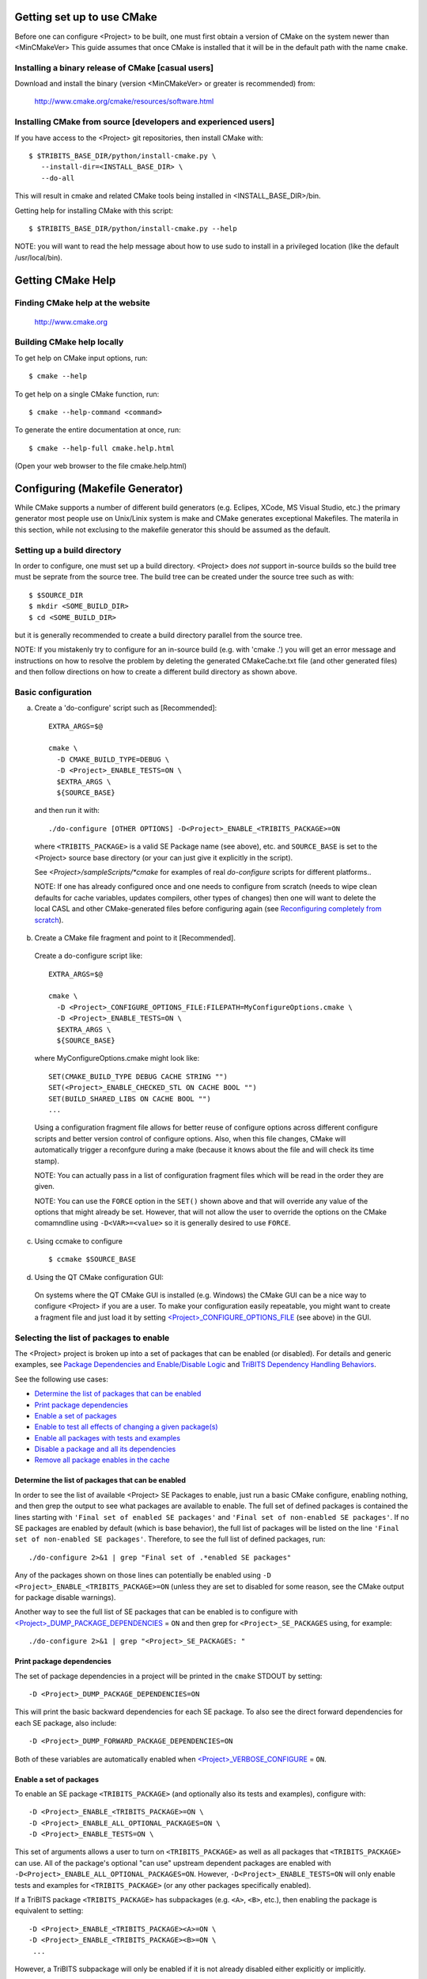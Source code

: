 .. Common references to other documents

.. _Package Dependencies and Enable/Disable Logic: https://tribits.org/doc/TribitsDevelopersGuide.html l#package-dependencies-and-enable-disable-logic

.. _TriBITS Dependency Handling Behaviors: https://tribits.org/doc/TribitsDevelopersGuide.html#tribits-dependency-handling-behaviors

.. _TRIBITS_TPL_FIND_INCLUDE_DIRS_AND_LIBRARIES(): https://tribits.org/doc/TribitsDevelopersGuide.html#tribits-tpl-find-include-dirs-and-libraries



Getting set up to use CMake
===========================

Before one can configure <Project> to be built, one must first obtain a
version of CMake on the system newer than <MinCMakeVer> This guide assumes
that once CMake is installed that it will be in the default path with the name
``cmake``.


Installing a binary release of CMake [casual users]
---------------------------------------------------

Download and install the binary (version <MinCMakeVer> or greater is
recommended) from:

  http://www.cmake.org/cmake/resources/software.html


Installing CMake from source [developers and experienced users]
---------------------------------------------------------------

If you have access to the <Project> git repositories, then install CMake with::

  $ $TRIBITS_BASE_DIR/python/install-cmake.py \
     --install-dir=<INSTALL_BASE_DIR> \
     --do-all

This will result in cmake and related CMake tools being installed in
<INSTALL_BASE_DIR>/bin.

Getting help for installing CMake with this script::

  $ $TRIBITS_BASE_DIR/python/install-cmake.py --help

NOTE: you will want to read the help message about how to use sudo to
install in a privileged location (like the default /usr/local/bin).


Getting CMake Help
==================


Finding CMake help at the website
---------------------------------

  http://www.cmake.org


Building CMake help locally
---------------------------

To get help on CMake input options, run::

  $ cmake --help

To get help on a single CMake function, run::

  $ cmake --help-command <command>

To generate the entire documentation at once, run::

  $ cmake --help-full cmake.help.html

(Open your web browser to the file cmake.help.html)


Configuring (Makefile Generator)
================================

While CMake supports a number of different build generators (e.g. Eclipes,
XCode, MS Visual Studio, etc.) the primary generator most people use on
Unix/Linix system is make and CMake generates exceptional Makefiles.  The
materila in this section, while not exclusing to the makefile generator this
should be assumed as the default.


Setting up a build directory
----------------------------

In order to configure, one must set up a build directory.  <Project> does
*not* support in-source builds so the build tree must be seprate from the
source tree.  The build tree can be created under the source tree such as
with::

  $ $SOURCE_DIR
  $ mkdir <SOME_BUILD_DIR>
  $ cd <SOME_BUILD_DIR>

but it is generally recommended to create a build directory parallel from the
source tree.

NOTE: If you mistakenly try to configure for an in-source build (e.g. with
'cmake .') you will get an error message and instructions on how to resolve
the problem by deleting the generated CMakeCache.txt file (and other generated
files) and then follow directions on how to create a different build directory
as shown above.


Basic configuration
-------------------

a) Create a 'do-configure' script such as [Recommended]::

    EXTRA_ARGS=$@
    
    cmake \
      -D CMAKE_BUILD_TYPE=DEBUG \
      -D <Project>_ENABLE_TESTS=ON \
      $EXTRA_ARGS \
      ${SOURCE_BASE}

  and then run it with::

    ./do-configure [OTHER OPTIONS] -D<Project>_ENABLE_<TRIBITS_PACKAGE>=ON

  where ``<TRIBITS_PACKAGE>`` is a valid SE Package name (see above), etc. and
  ``SOURCE_BASE`` is set to the <Project> source base directory (or your can
  just give it explicitly in the script).

  See `<Project>/sampleScripts/*cmake` for examples of real `do-configure`
  scripts for different platforms..

  NOTE: If one has already configured once and one needs to configure from
  scratch (needs to wipe clean defaults for cache variables, updates
  compilers, other types of changes) then one will want to delete the local
  CASL and other CMake-generated files before configuring again (see
  `Reconfiguring completely from scratch`_).

.. _<Project>_CONFIGURE_OPTIONS_FILE:

b) Create a CMake file fragment and point to it [Recommended].

  Create a do-configure script like::

    EXTRA_ARGS=$@
    
    cmake \
      -D <Project>_CONFIGURE_OPTIONS_FILE:FILEPATH=MyConfigureOptions.cmake \
      -D <Project>_ENABLE_TESTS=ON \
      $EXTRA_ARGS \
      ${SOURCE_BASE}
     
  where MyConfigureOptions.cmake might look like::

    SET(CMAKE_BUILD_TYPE DEBUG CACHE STRING "")
    SET(<Project>_ENABLE_CHECKED_STL ON CACHE BOOL "")
    SET(BUILD_SHARED_LIBS ON CACHE BOOL "")
    ...

  Using a configuration fragment file allows for better reuse of configure
  options across different configure scripts and better version control of
  configure options.  Also, when this file changes, CMake will automatically
  trigger a reconfgure during a make (because it knows about the file and will
  check its time stamp).

  NOTE: You can actually pass in a list of configuration fragment files
  which will be read in the order they are given.

  NOTE: You can use the ``FORCE`` option in the ``SET()`` shown above and that
  will override any value of the options that might already be set.  However,
  that will not allow the user to override the options on the CMake
  comamndline using ``-D<VAR>=<value>`` so it is generally desired to use
  ``FORCE``.

c) Using ccmake to configure

  ::

    $ ccmake $SOURCE_BASE

d) Using the QT CMake configuration GUI:

  On systems where the QT CMake GUI is installed (e.g. Windows) the CMake GUI
  can be a nice way to configure <Project> if you are a user.  To make your
  configuration easily repeatable, you might want to create a fragment file
  and just load it by setting `<Project>_CONFIGURE_OPTIONS_FILE`_ (see above)
  in the GUI.

Selecting the list of packages to enable
----------------------------------------

The <Project> project is broken up into a set of packages that can be enabled
(or disabled).  For details and generic examples, see `Package Dependencies and
Enable/Disable Logic`_ and `TriBITS Dependency Handling Behaviors`_.

See the following use cases:

* `Determine the list of packages that can be enabled`_
* `Print package dependencies`_
* `Enable a set of packages`_
* `Enable to test all effects of changing a given package(s)`_
* `Enable all packages with tests and examples`_
* `Disable a package and all its dependencies`_
* `Remove all package enables in the cache`_

Determine the list of packages that can be enabled
++++++++++++++++++++++++++++++++++++++++++++++++++

In order to see the list of available <Project> SE Packages to enable, just
run a basic CMake configure, enabling nothing, and then grep the output to see
what packages are available to enable.  The full set of defined packages is
contained the lines starting with ``'Final set of enabled SE packages'`` and
``'Final set of non-enabled SE packages'``.  If no SE packages are enabled by
default (which is base behavior), the full list of packages will be listed on
the line ``'Final set of non-enabled SE packages'``.  Therefore, to see the
full list of defined packages, run::

  ./do-configure 2>&1 | grep "Final set of .*enabled SE packages"

Any of the packages shown on those lines can potentially be enabled using ``-D
<Project>_ENABLE_<TRIBITS_PACKAGE>=ON`` (unless they are set to disabled
for some reason, see the CMake output for package disable warnings).

Another way to see the full list of SE packages that can be enabled is to
configure with `<Project>_DUMP_PACKAGE_DEPENDENCIES`_ = ``ON`` and then grep
for ``<Project>_SE_PACKAGES`` using, for example::

  ./do-configure 2>&1 | grep "<Project>_SE_PACKAGES: "

.. _<Project>_DUMP_PACKAGE_DEPENDENCIES:

Print package dependencies
++++++++++++++++++++++++++

The set of package dependencies in a project will be printed in the ``cmake``
STDOUT by setting::

  -D <Project>_DUMP_PACKAGE_DEPENDENCIES=ON

This will print the basic backward dependencies for each SE package.  To also
see the direct forward dependencies for each SE package, also include::

  -D <Project>_DUMP_FORWARD_PACKAGE_DEPENDENCIES=ON

Both of these variables are automatically enabled when
`<Project>_VERBOSE_CONFIGURE`_ = ``ON``.

Enable a set of packages
++++++++++++++++++++++++

To enable an SE package ``<TRIBITS_PACKAGE>`` (and optionally also its tests
and examples), configure with::

  -D <Project>_ENABLE_<TRIBITS_PACKAGE>=ON \
  -D <Project>_ENABLE_ALL_OPTIONAL_PACKAGES=ON \
  -D <Project>_ENABLE_TESTS=ON \

This set of arguments allows a user to turn on ``<TRIBITS_PACKAGE>`` as well
as all packages that ``<TRIBITS_PACKAGE>`` can use.  All of the package's
optional "can use" upstream dependent packages are enabled with
``-D<Project>_ENABLE_ALL_OPTIONAL_PACKAGES=ON``.  However,
``-D<Project>_ENABLE_TESTS=ON`` will only enable tests and examples for
``<TRIBITS_PACKAGE>`` (or any other packages specifically enabled).

If a TriBITS package ``<TRIBITS_PACKAGE>`` has subpackages (e.g. ``<A>``,
``<B>``, etc.), then enabling the package is equivalent to setting::

  -D <Project>_ENABLE_<TRIBITS_PACKAGE><A>=ON \
  -D <Project>_ENABLE_<TRIBITS_PACKAGE><B>=ON \
   ...

However, a TriBITS subpackage will only be enabled if it is not already
disabled either explicitly or implicitly.

NOTE: The CMake cache variable type for all ``XXX_ENABLE_YYY`` variables is
actually ``STRING`` and not ``BOOL``.  That is because these enable variables
take on the string enum values of ``"ON"``, ``"OFF"``, end empty ``""``.  An
empty enable means that the TriBITS dependency system is allowed to decide if
an enable should be turned on or off based on various logic.  The CMake GUI
will enforce the values of ``"ON"``, ``"OFF"``, and empty ``""`` but it will
not enforce this if you set the value on the command line or in a SET()
statement in an input ```*.cmake`` options files.  However, setting
``-DXXX_ENABLE_YYY=TRUE`` and ``-DXXX_ENABLE_YYY=FALSE`` is allowed and will
be interpreted correctly..

Enable to test all effects of changing a given package(s)
+++++++++++++++++++++++++++++++++++++++++++++++++++++++++

To enable an SE package ``<TRIBITS_PACKAGE>`` to test it and all of its
down-stream packages, configure with::

  -D <Project>_ENABLE_<TRIBITS_PACKAGE>=ON \
  -D <Project>_ENABLE_ALL_FORWARD_DEP_PACKAGES=ON \
  -D <Project>_ENABLE_TESTS=ON \

The above set of arguments will result in package ``<TRIBITS_PACKAGE>`` and
all packages that depend on ``<TRIBITS_PACKAGE>`` to be enabled and have all
of their tests turned on.  Tests will not be enabled in packages that do not
depend on ``<TRIBITS_PACKAGE>`` in this case.  This speeds up and robustifies
pre-push testing.

Enable all packages with tests and examples
+++++++++++++++++++++++++++++++++++++++++++

To enable all SE packages (and optionally also their tests and examples), add
the configure options::

  -D <Project>_ENABLE_ALL_PACKAGES=ON \
  -D <Project>_ENABLE_TESTS=ON \

Specific packages can be disabled with
``<Project>_ENABLE_<TRIBITS_PACKAGE>=OFF``.  This will also disable all
packages that depend on ``<TRIBITS_PACKAGE>``.

All examples are also enabled by default when setting
``<Project>_ENABLE_TESTS=ON``.

By default, setting ``<Project>_ENABLE_ALL_PACKAGES=ON`` only enables primary
tested (PT) code.  To have this also enable all secondary tested (ST) code,
one must also set ``<Project>_ENABLE_SECONDARY_TESTED_CODE=ON``.

NOTE: If the project is a "meta-project", then
``<Project>_ENABLE_ALL_PACKAGES=ON`` may not enable *all* the SE packages
but only the project's primary meta-project packages.  See `Package
Dependencies and Enable/Disable Logic`_ and `TriBITS Dependency Handling
Behaviors`_ for details.

Disable a package and all its dependencies
++++++++++++++++++++++++++++++++++++++++++

To disable an SE package and all of the packages that depend on it, add the
configure options::

  -D <Project>_ENABLE_<TRIBITS_PACKAGE>=OFF

For example::

  -D <Project>_ENABLE_<PACKAGE_A>=ON \
  -D <Project>_ENABLE_ALL_OPTIONAL_PACKAGES=ON \
  -D <Project>_ENABLE_<PACKAGE_B>=ON \

will enable ``<PACKAGE_A>`` and all of the packages that it depends on except
for ``<PACKAGE_B>`` and all of its forward dependencies.

If a TriBITS package ``<TRIBITS_PACKAGE>`` has subpackages (e.g. ``<A>``,
``<B>``, etc.), then disabling the package is equivalent to setting::

  -D <Project>_ENABLE_<TRIBITS_PACKAGE><A>=OFF \
  -D <Project>_ENABLE_<TRIBITS_PACKAGE><B>=OFF \
  ...

The disable of the subpackage is this case will override any enables.

If a disabled package is a required dependency of some explicitly enabled
downstream package, then the configure will error out if
``<Project>_DISABLE_ENABLED_FORWARD_DEP_PACKAGES=OFF``.  Otherwise, a WARNING
will be printed and the downstream package will be disabled and configuration
will continue.


Remove all package enables in the cache
+++++++++++++++++++++++++++++++++++++++

To wipe the set of pakage enables in the CMakeCache.txt file so they can be
reset again from scratch, configure with::

  $ ./-do-confiugre -D <Project>_UNENABLE_ENABLED_PACKAGES=TRUE

This option will set to empty '' all package enables, leaving all other cache
variables as they are.  You can then reconfigure with a new set of package
enables for a different set of packages.  This allows you to avoid more
expensive configure time checks and to preserve other cache variables that you
have set and don't want to loose.  For example, one would want to do this to
avoid compiler and TPL checks.

Selecting compiler and linker options
-------------------------------------

The compilers for C, C++, and Fortran will be found by default by CMake if
they are not otherwise specified as described below (see standard CMake
documentation for how default compilers are found).  The most direct way to
set the compilers are to set the CMake cache variables::

  -D CMAKE_<LANG>_COMPILER=<path-to-compiler>

The path to the compiler can be just a name of the compiler
(e.g. ``-DCMAKE_C_COMPILER=gcc``) or can be an absolute path
(e.g. ``-DCMAKE_C_COMPILER=/usr/local/bin/cc``).  The safest and more direct
approach to determine the compilers is to set the absolute paths using, for
example, the cache variables::

  -D CMAKE_C_COMPILER=/opt/my_install/bin/gcc \
  -D CMAKE_CXX_COMPILER=/opt/my_install/bin/g++ \
  -D CMAKE_Fortran_COMPILER=/opt/my_install/bin/gfortran

or if ``TPL_ENABLE_MPI=ON`` (see `Configuring with MPI support`_) something
like::

  -D CMAKE_C_COMPILER=/opt/my_install/bin/mpicc \
  -D CMAKE_CXX_COMPILER=/opt/my_install/bin/mpicxx \
  -D CMAKE_Fortran_COMPILER=/opt/my_install/bin/mpif90

If these the CMake cache variables are not set, then CMake will use the
compilers specified in the environment variables ``CC``, ``CXX``, and ``FC``
for C, C++ and Fortran, respectively.  If one needs to drill down through
different layers of scripts, then it can be useful to set the compilers using
these environment variables.  But in general is it recommended to be explicit
and use the above CMake cache variables to set the absolute path to the
compilers to remove all ambiguity.

If absolute paths to the compilers are not specified using the CMake cache
variables or the environment variables as described above, then in MPI mode
(i.e. ``TPL_ENABLE_MPI=ON``) TriBITS performs its own search for the MPI
compiler wrappers that will find the correct compilers for most MPI
distributions (see `Configuring with MPI support`_).  However, if in serial
mode (i.e. ``TPL_ENABLE_MPI=OFF``), then CMake will do its own default
compiler search.  The algorithm by which raw CMake finds these compilers is
not precisely documented (and seems to change based on the platform).
However, on Linux systems, the observed algorithm appears to be:

1. Search for the C compiler first by looking in ``PATH`` (or the equivalent
   on Windows), starting with a compiler with the name ``cc`` and then moving
   on to other names like ``gcc``, etc.  This first compiler found is set to
   ``CMAKE_C_COMPILER``.

2. Search for the C++ compiler with names like ``c++``, ``g++``, etc., but
   restrict the search to the same directory specified by base path to the C
   compiler given in the variable ``CMAKE_C_COMPILER``.  The first compiler
   that is found is set to ``CMAKE_CXX_COMPILER``.

3. Search for the Fortran compiler with names like ``f90``, ``gfortran``,
   etc., but restrict the search to the same directory specified by base path
   to the C compiler given in the variable ``CMAKE_C_COMPILER``.  The first
   compiler that is found is set to ``CMAKE_CXX_COMPILER``.

**WARNING:** While this build-in CMake compiler search algorithm may seems
reasonable, it fails to find the correct compilers in many cases for a non-MPI
serial build.  For example, if a newer version of GCC is installed and is put
first in ``PATH``, then CMake will fail to find the updated ``gcc`` compiler
and will instead find the default system ``cc`` compiler (usually under
``/usr/bin/cc`` on Linux may systems) and will then only look for the C++ and
Fortran compilers under that directory.  This will fail to find the correct
updated compilers because GCC does not install a C compiler named ``cc``!
Therefore, if you want to use the default CMake compiler search to find the
updated GCC compilers, you can set the CMake cache variable::

  -D CMAKE_C_COMPILER=gcc

or can set the environment variable ``CC=gcc``.  Either one of these will
result in CMake finding the updated GCC compilers found first in ``PATH``.

Once one has specified the compilers, one can also set the compiler flags, but
the way that CMake does this is a little surprising to many people.  But the
<Project> TriBITS CMake build system offers the ability to tweak the built-in
CMake approach for setting compiler flags.  First some background is in order.
When CMake creates the object file build command for a given source file, it
passes in flags to the compiler in the order::

  ${CMAKE_<LANG>_FLAGS}  ${CMAKE_<LANG>_FLAGS_<CMAKE_BUILD_TYPE>}

where ``<LANG>`` = ``C``, ``CXX``, or ``Fortran`` and ``<CMAKE_BUILD_TYPE>`` =
``DEBUG`` or ``RELEASE``.  Note that the options in
``CMAKE_<LANG>_FLAGS_<CMAKE_BUILD_TYPE>`` come after and override those in
``CMAKE_<LANG>_FLAGS``!  The flags in ``CMAKE_<LANG>_FLAGS`` apply to all
build types.  Optimization, debug, and other build-type-specific flags are set
in ``CMAKE_<LANG>_FLAGS_<CMAKE_BUILD_TYPE>``.  CMake automatically provides a
default set of debug and release optimization flags for
``CMAKE_<LANG>_FLAGS_<CMAKE_BUILD_TYPE>`` (e.g. ``CMAKE_CXX_FLAGS_DEBUG`` is
typically ``"-g -O0"`` while ``CMAKE_CXX_FLAGS_RELEASE`` is typically
``"-O3"``).  This means that if you try to set the optimization level with
``-DCMAKE_CXX_FLAGS="-04"``, then this level gets overridden by the flags
specified in ``CMAKE_<LANG>_FLAGS_BUILD`` or ``CMAKE_<LANG>_FLAGS_RELEASE``.

Note that TriBITS will set defaults for ``CMAKE_<LANG>_FLAGS`` and
``CMAKE_<LANG>_FLAGS_<CMAKE_BUILD_TYPE>``, which may be different that what
raw CMake would set.  TriBITS provides a means for project and package
developers and users to set and override these compiler flag variables
globally and on a package-by-package basis.  Below, the facilities for
manipulating compiler flags is described.

Also, to see that the full set of compiler flags one has to actually build a
target with, for example ``make VERBOSE=1`` (see `Building with verbose output
without reconfiguring`_).  One can not just look at the cache variables for
``CMAKE_<LANG>_FLAGS`` and ``CMAKE_<LANG>_FLAGS_<CMAKE_BUILD_TYPE>`` in the
file ``CMakeCache.txt``.  These get overwritten and redefined by TriBITS in
development as described below (see `Overriding CMAKE_BUILD_TYPE debug/release
compiler options`_).

The <Project> TriBITS CMake build system will set up default compile flags for
GCC ('GNU') in development mode
(i.e. ``<Project>_ENABLE_DEVELOPMENT_MODE=ON``) on order to help produce
portable code.  These flags set up strong warning options and enforce language
standards.  In release mode (i.e. ``<Project>_ENABLE_DEVELOPMENT_MODE=ON``),
these flags are not set.  These flags get set internally into the variables
``CMAKE_<LANG>_FLAGS`` (when processing packages, not at the global cache
variable level) but the user can append flags that override these as described
below.

.. _CMAKE_BUILD_TYPE:

Configuring to build with default debug or release compiler flags
+++++++++++++++++++++++++++++++++++++++++++++++++++++++++++++++++

To build a debug version, pass into 'cmake'::

  -D CMAKE_BUILD_TYPE=DEBUG

This will result in debug flags getting passed to the compiler according to
what is set in ``CMAKE_<LANG>_FLAGS_DEBUG``.

To build a release (optimized) version, pass into 'cmake'::

  -D CMAKE_BUILD_TYPE=RELEASE

This will result in optimized flags getting passed to the compiler according
to what is in ``CMAKE_<LANG>_FLAGS_RELEASE``.

The default build type is typically ``CMAKE_BUILD_TYPE=RELEASE`` unless ``-D
USE_XSDK_DEFAULTS=TRUE`` is set in which case the default build type is
``CMAKE_BUILD_TYPE=DEBUG`` as per the xSDK configure standard.

Adding arbitrary compiler flags but keeping default build-type flags
++++++++++++++++++++++++++++++++++++++++++++++++++++++++++++++++++++

To append arbitrary compiler flags to ``CMAKE_<LANG>_FLAGS`` (which may be
set internally by TriBITS) that apply to all build types, configure with::

  -D CMAKE_<LANG>_FLAGS="<EXTRA_COMPILER_OPTIONS>"

where ``<EXTRA_COMPILER_OPTIONS>`` are your extra compiler options like
``"-DSOME_MACRO_TO_DEFINE -funroll-loops"``.  These options will get
appended to (i.e. come after) other internally defined compiler option and
therefore override them.  The options are then pass to the compiler in the
order::

  <DEFAULT_TRIBITS_LANG_FLAGS> <EXTRA_COMPILER_OPTIONS> \
    ${CMAKE_<LANG>_FLAGS_<CMAKE_BUILD_TYPE>}

This that setting ``CMAKE_<LANG>_FLAGS`` can override the default flags that
TriBITS will set for ``CMAKE_<LANG>_FLAGS`` but will **not** override flags
specified in ``CMAKE_<LANG>_FLAGS_<CMAKE_BUILD_TYPE>``.

Instead of directly setting the CMake cache variables ``CMAKE_<LANG>_FLAGS``
one can instead set environment variables ``CFLAGS``, ``CXXFLAGS`` and
``FFLAGS`` for ``CMAKE_C_FLAGS``, ``CMAKE_CXX_FLAGS`` and
``CMAKE_Fortran_FLAGS``, respectively.

In addition, if ``-DUSE_XSDK_DEFAULTS=TRUE`` is set, then one can also pass
in Fortran flags using the environment variable ``FCFLAGS`` (raw CMake does
not recognize ``FCFLAGS``).  But if ``FFLAGS`` and ``FCFLAGS`` are both set,
then they must be the same or a configure error will occur.

Options can also be targeted to a specific TriBITS package using::

  -D <TRIBITS_PACKAGE>_<LANG>_FLAGS="<EXTRA_COMPILER_OPTIONS>"

The package-specific options get appended to those already in
``CMAKE_<LANG>_FLAGS`` and therefore override (but not replace) those set
globally in ``CMAKE_<LANG>_FLAGS`` (either internally or by the user in the
cache).

NOTES:

1) Setting ``CMAKE_<LANG>_FLAGS`` will override but will not replace any
other internally set flags in ``CMAKE_<LANG>_FLAGS`` defined by the
<Project> CMake system because these flags will come after those set
internally.  To get rid of these project/TriBITS default flags, see below.

2) Given that CMake passes in flags in
``CMAKE_<LANG>_FLAGS_<CMAKE_BUILD_TYPE>`` after those in
``CMAKE_<LANG>_FLAGS`` means that users setting the ``CMAKE_<LANG>_FLAGS``
and ``<TRIBITS_PACKAGE>_<LANG>_FLAGS`` will **not** override the flags in
``CMAKE_<LANG>_FLAGS_<CMAKE_BUILD_TYPE>`` which come after on the compile
line.  Therefore, setting ``CMAKE_<LANG>_FLAGS`` and
``<TRIBITS_PACKAGE>_<LANG>_FLAGS`` should only be used for options that will
not get overridden by the debug or release compiler flags in
``CMAKE_<LANG>_FLAGS_<CMAKE_BUILD_TYPE>``.  However, setting
``CMAKE_<LANG>_FLAGS`` will work well for adding extra compiler defines
(e.g. -DSOMETHING) for example.

WARNING: Any options that you set through the cache variable
``CMAKE_<LANG>_FLAGS_<CMAKE_BUILD_TYPE>`` will get overridden in the
<Project> CMake system for GNU compilers in development mode so don't try to
manually set ``CMAKE_<LANG>_FLAGS_<CMAKE_BUILD_TYPE>`` directly!  To
override those options, see
``CMAKE_<LANG>_FLAGS_<CMAKE_BUILD_TYPE>_OVERRIDE`` below.

Overriding CMAKE_BUILD_TYPE debug/release compiler options
++++++++++++++++++++++++++++++++++++++++++++++++++++++++++

To override the default CMake-set options in
``CMAKE_<LANG>_FLAGS_<CMAKE_BUILD_TYPE>``, use::

  -D CMAKE_<LANG>_FLAGS_<CMAKE_BUILD_TYPE>_OVERRIDE="<OPTIONS_TO_OVERRIDE>"

For example, to default debug options use::

  -D CMAKE_C_FLAGS_DEBUG_OVERRIDE="-g -O1" \
  -D CMAKE_CXX_FLAGS_DEBUG_OVERRIDE="-g -O1"
  -D CMAKE_Fortran_FLAGS_DEBUG_OVERRIDE="-g -O1"

and to override default release options use::

  -D CMAKE_C_FLAGS_RELEASE_OVERRIDE="-O3 -funroll-loops" \
  -D CMAKE_CXX_FLAGS_RELEASE_OVERRIDE="-03 -funroll-loops"
  -D CMAKE_Fortran_FLAGS_RELEASE_OVERRIDE="-03 -funroll-loops"

NOTES: The TriBITS CMake cache variable
``CMAKE_<LANG>_FLAGS_<CMAKE_BUILD_TYPE>_OVERRIDE`` is used and not
``CMAKE_<LANG>_FLAGS_<CMAKE_BUILD_TYPE>`` because is given a default
internally by CMake and the new varaible is needed to make the override
explicit.

Appending arbitrary libraries and link flags every executable
+++++++++++++++++++++++++++++++++++++++++++++++++++++++++++++

In order to append any set of arbitrary libraries and link flags to your
executables use::

  -D<Project>_EXTRA_LINK_FLAGS="<EXTRA_LINK_LIBRARIES>" \
  -DCMAKE_EXE_LINKER_FLAGS="<EXTRA_LINK_FLAGG>"

Above, you can pass any type of library and they will always be the last
libraries listed, even after all of the TPLs.

NOTE: This is how you must set extra libraries like Fortran libraries and
MPI libraries (when using raw compilers).  Please only use this variable
as a last resort.

NOTE: You must only pass in libraries in ``<Project>_EXTRA_LINK_FLAGS`` and
*not* arbitrary linker flags.  To pass in extra linker flags that are not
libraries, use the built-in CMake variable ``CMAKE_EXE_LINKER_FLAGS``
instead.  The TriBITS variable ``<Project>_EXTRA_LINK_FLAGS`` is badly named
in this respect but the name remains due to backward compatibility
requirements.

.. _<TRIBITS_PACKAGE>_DISABLE_STRONG_WARNINGS:

Turning off strong warnings for individual packages
+++++++++++++++++++++++++++++++++++++++++++++++++++

To turn off strong warnings (for all langauges) for a given TriBITS
package, set::

  -D <TRIBITS_PACKAGE>_DISABLE_STRONG_WARNINGS=ON

This will only affect the compilation of the sources for
``<TRIBITS_PACKAGES>``, not warnings generated from the header files in
downstream packages or client code.

Note that strong warnings are only enabled by default in development mode
(``<Project>_ENABLE_DEVELOPMENT_MODE==ON``) but not release mode
(``<Project>_ENABLE_DEVELOPMENT_MODE==ON``).  A release of <Project> should
therefore not have strong warning options enabled.

Overriding all (strong warnings and debug/release) compiler options
+++++++++++++++++++++++++++++++++++++++++++++++++++++++++++++++++++

To override all compiler options, including both strong warning options
and debug/release options, configure with::

  -D CMAKE_C_FLAGS="-O3 -funroll-loops" \
  -D CMAKE_CXX_FLAGS="-03 -fexceptions" \
  -D CMAKE_BUILD_TYPE=NONE \
  -D <Project>_ENABLE_STRONG_C_COMPILE_WARNINGS=OFF \
  -D <Project>_ENABLE_STRONG_CXX_COMPILE_WARNINGS=OFF \
  -D <Project>_ENABLE_SHADOW_WARNINGS=OFF \
  -D <Project>_ENABLE_COVERAGE_TESTING=OFF \
  -D <Project>_ENABLE_CHECKED_STL=OFF \

NOTE: Options like ``<Project>_ENABLE_SHADOW_WARNINGS``,
``<Project>_ENABLE_COVERAGE_TESTING``, and ``<Project>_ENABLE_CHECKED_STL``
do not need to be turned off by default but they are shown above to make it
clear what other CMake cache variables can add compiler and link arguments.

NOTE: By setting ``CMAKE_BUILD_TYPE=NONE``, then ``CMAKE_<LANG>_FLAGS_NONE``
will be empty and therefore the options set in ``CMAKE_<LANG>_FLAGS`` will
be all that is passed in.

Enable and disable shadowing warnings for all <Project> packages
++++++++++++++++++++++++++++++++++++++++++++++++++++++++++++++++

To enable shadowing warnings for all <Project> packages (that don't already
have them turned on) then use::

  -D <Project>_ENABLE_SHADOW_WARNINGS=ON

To disable shadowing warnings for all <Project> packages (even those that
have them turned on by default) then use::

  -D <Project>_ENABLE_SHADOW_WARNINGS=OFF

NOTE: The default value is empty '' which lets each <Project> package
decide for itself if shadowing warnings will be turned on or off for that
package.

Removing warnings as errors for CLEANED packages
++++++++++++++++++++++++++++++++++++++++++++++++

To remove the ``-Werror`` flag (or some other flag that is set) from being
applied to compile CLEANED packages like Teuchos, set the following when
configuring::

  -D <Project>_WARNINGS_AS_ERRORS_FLAGS=""

Adding debug symbols to the build
+++++++++++++++++++++++++++++++++

To get the compiler to add debug symbols to the build, configure with::

  -D <Project>_ENABLE_DEBUG_SYMBOLS=ON

This will add ``-g`` on most compilers.  NOTE: One does **not** generally
need to create a fully debug build to get debug symbols on most compilers.


Enabling support for C++11
--------------------------

To enable support for C++11 in packages that support C++11 (either optionally
or required), configure with::

  -D <Project>_ENABLE_CXX11=ON

By default, the system will try to automatically find compiler flags that will
enable C++11 features.  If it finds flags that allow a test C++11 program to
compile, then it will an additional set of configure-time tests to see if
several C++11 features are actually supported by the configured C++ compiler
and support will be disabled if all of these features are not supported.

In order to pre-set and/or override the C++11 compiler flags used, set the
cache variable::

  -D <Project>_CXX11_FLAGS="<compiler flags>"


Enabling explicit template instantiation for C++
------------------------------------------------

To enable explicit template instantiation for C++ code for packages that
support it, configure with::

  -D <Project>_ENABLE_EXPLICIT_INSTANTIATION=ON

When ``OFF``, all packages that have templated C++ code will use implicit
template instantiation.

Explicit template instantiation can be enabled (``ON``) or disabled (``OFF``)
for individual packages with::


  -D <TRIBITS_PACKAGE>_ENABLE_EXPLICIT_INSTANTIATION=[ON|OFF]

The default value for ``<TRIBITS_PACKAGE>_ENABLE_EXPLICIT_INSTANTIATION`` is
set by ``<Project>_ENABLE_EXPLICIT_INSTANTIATION``.

For packages that support it, explicit template instantation can massively
reduce the compile times for the C++ code involved.  To see what packages
support explicit instantation just search the CMakeCache.txt file for varibles
with ``ENABLE_EXPLICIT_INSTANTIATION`` in the name.


Disabling the Fortran compiler and all Fortran code
---------------------------------------------------

To disable the Fortran compiler and all <Project> code that depends on Fortran
set::

  -D <Project>_ENABLE_Fortran=OFF

NOTE: The fortran compiler may be disabled automatically by default on
systems like MS Windows.

NOTE: Most Apple Macs do not come with a compatible Fortran compiler by
default so you must turn off Fortran if you don't have a compatible Fortran
compiler.


Enabling runtime debug checking
-------------------------------
  
a) Enabling <Project> ifdefed runtime debug checking:

  To turn on optional ifdefed runtime debug checking, configure with::

    -D <Project>_ENABLE_DEBUG=ON

  This will result in a number of ifdefs to be enabled that will perform a
  number of runtime checks.  Nearly all of the debug checks in <Project> will
  get turned on by default by setting this option.  This option can be set
  independent of ``CMAKE_BUILD_TYPE`` (which sets the compiler debug/release
  options).

  NOTES:

  * The variable ``CMAKE_BUILD_TYPE`` controls what compiler options are
    passed to the compiler by default while ``<Project>_ENABLE_DEBUG``
    controls what defines are set in config.h files that control ifdefed debug
    checks.

  * Setting ``-DCMAKE_BUILD_TYPE=DEBUG`` will automatically set the
    default ``<Project>_ENABLE_DEBUG=ON``.

b) Enabling checked STL implementation:

  To turn on the checked STL implementation set::

    -D <Project>_ENABLE_CHECKED_STL=ON

  NOTES:

  * By default, this will set -D_GLIBCXX_DEBUG as a compile option for all C++
    code.  This only works with GCC currently.

  * This option is disabled by default because to enable it by default can
    cause runtime segfaults when linked against C++ code that was compiled
    without -D_GLIBCXX_DEBUG.


Configuring with MPI support
----------------------------

To enable MPI support you must minimally set::

  -D TPL_ENABLE_MPI=ON

There is built-in logic to try to find the various MPI components on your
system but you can override (or make suggestions) with::

  -D MPI_BASE_DIR="path"

(Base path of a standard MPI installation which has the subdirs 'bin', 'libs',
'include' etc.)

or::

  -D MPI_BIN_DIR="path1;path2;...;pathn"

which sets the paths where the MPI executables (e.g. mpiCC, mpicc, mpirun,
mpiexec) can be found.  By default this is set to ``${MPI_BASE_DIR}/bin`` if
``MPI_BASE_DIR`` is set.

**NOTE:** TriBITS uses the MPI compiler wrappers (e.g. mpiCC, mpicc, mpic++,
mpif90, etc.) which is more standard with other builds systems for HPC
computing using MPI (and the way that MPI implementations were meant to be
used).  But directly using the MPI compiler wrappers as the direct compilers
is inconsistent with the way that the standard CMake module ``FindMPI.cmake``
which tries to "unwrap" the compiler wrappers and grab out the raw underlying
compilers and the raw compiler and linker command-line arguments.  In this
way, TriBITS is more consistent with standard usage in the HPC community but
is less consistent with CMake (see "HISTORICAL NOTE" below).

There are several different different variations for configuring with MPI
support:

a) **Configuring build using MPI compiler wrappers:**

  The MPI compiler wrappers are turned on by default.  There is built-in logic
  in TriBITS that will try to find the right MPI compiler wrappers.  However,
  you can specifically select them by setting, for example::

    -D MPI_C_COMPILER:FILEPATH=mpicc \
    -D MPI_CXX_COMPILER:FILEPATH=mpic++ \
    -D MPI_Fortan_COMPILER:FILEPATH=mpif77

  which gives the name of the MPI C/C++/Fortran compiler wrapper executable.
  In this case, just the names of the programs are given and absolute path of
  the executables will be searched for under ``${MPI_BIN_DIR}/`` if the cache
  variable ``MPI_BIN_DIR`` is set, or in the default path otherwise.  The
  found programs will then be used to set the cache variables
  ``CMAKE_[C,CXX,Fortran]_COMPILER``.

  One can avoid the search and just use the absolute paths with, for example::

    -D MPI_C_COMPILER:FILEPATH=/opt/mpich/bin/mpicc \
    -D MPI_CXX_COMPILER:FILEPATH=/opt/mpich/bin/mpic++ \
    -D MPI_Fortan_COMPILER:FILEPATH=/opt/mpich/bin/mpif77

  However, you can also directly set the variables
  ``CMAKE_[C,CXX,Fortran]_COMPILER`` with, for example::

    -D CMAKE_C_COMPILER:FILEPATH=/opt/mpich/bin/mpicc \
    -D CMAKE_CXX_COMPILER:FILEPATH=/opt/mpich/bin/mpic++ \
    -D CMAKE_Fortan_COMPILER:FILEPATH=/opt/mpich/bin/mpif77

  **WARNING:** If you set just the compiler names and not the absolute paths
  with ``CMAKE_<LANG>_COMPILER`` in MPI mode, then a search will not be done
  and these will be expected to be in the path at build time. (Note that his
  is inconsistent the behavior of raw CMake in non-MPI mode described in
  `Selecting compiler and linker options`_).  If both
  ``CMAKE_<LANG>_COMPILER`` and ``MPI_<LANG>_COMPILER`` are set, however, then
  ``CMAKE_<LANG>_COMPILER`` will be used and ``MPI_<LANG>_COMPILER`` will be
  ignored.

  Note that when ``USE_XSDK_DEFAULTS=FALSE`` (see `xSDK Configuration
  Options`_), then the environment variables ``CC``, ``CXX`` and ``FC`` are
  ignored.  But when ``USE_XSDK_DEFAULTS=TRUE`` and the CMake cache variables
  ``CMAKE_[C,CXX,Fortran]_COMPILER`` are not set, then the environment
  variables ``CC``, ``CXX`` and ``FC`` will be used for
  ``CMAKE_[C,CXX,Fortran]_COMPILER``, even if the CMake cache variables
  ``MPI_[C,CXX,Fortran]_COMPILER`` are set!  So if one wants to make sure and
  set the MPI compilers irrespective of the xSDK mode, then one should set
  cmake cache variables ``CMAKE_[C,CXX,Fortran]_COMPILER`` to the absolute
  path of the MPI compiler wrappers.

  **HISTORICAL NOTE:** The TriBITS system has its own custom MPI integration
  support and does not (currently) use the standard CMake module
  ``FindMPI.cmake``.  This custom support for MPI was added to TriBITS in 2008
  when it was found the built-in ``FindMPI.cmake`` module was not sufficient
  for the needs of Trilinos and the approach taken by the module (still in use
  as of CMake 3.4.x) which tries to unwrap the raw compilers and grab the list
  of include directories, link libraries, etc, was not sufficiently portable
  for the systems where Trilinos needed to be used.  But earlier versions of
  TriBITS used the ``FindMPI.cmake`` module and that is why the CMake cache
  variables ``MPI_[C,CXX,Fortran]_COMPILER`` are defined and still supported.

b) **Configuring to build using raw compilers and flags/libraries:**

  While using the MPI compiler wrappers as described above is the preferred
  way to enable support for MPI, you can also just use the raw compilers and
  then pass in all of the other information that will be used to compile and
  link your code.

  To turn off the MPI compiler wrappers, set::

    -D MPI_USE_COMPILER_WRAPPERS=OFF

  You will then need to manually pass in the compile and link lines needed to
  compile and link MPI programs.  The compile flags can be set through::

    -D CMAKE_[C,CXX,Fortran]_FLAGS="$EXTRA_COMPILE_FLAGS"

  The link and library flags must be set through::

    -D <Project>_EXTRA_LINK_FLAGS="$EXTRA_LINK_FLAGS"

  Above, you can pass any type of library or other linker flags in and they
  will always be the last libraries listed, even after all of the TPLs.

  NOTE: A good way to determine the extra compile and link flags for MPI is to
  use::

    export EXTRA_COMPILE_FLAGS="`$MPI_BIN_DIR/mpiCC --showme:compile`"
    
    export EXTRA_LINK_FLAGS="`$MPI_BIN_DIR/mpiCC --showme:link`"
    
  where ``MPI_BIN_DIR`` is set to your MPI installations binary directory.

c) **Setting up to run MPI programs:**

  In order to use the ctest program to run MPI tests, you must set the mpi
  run command and the options it takes.  The built-in logic will try to find
  the right program and options but you will have to override them in many
  cases.

  MPI test and example executables are passed to CTest ``ADD_TEST()`` as::

    ADD_TEST(
      ${MPI_EXEC} ${MPI_EXEC_PRE_NUMPROCS_FLAGS}
      ${MPI_EXEC_NUMPROCS_FLAG} <NP>
      ${MPI_EXEC_POST_NUMPROCS_FLAGS}
      <TEST_EXECUTABLE_PATH> <TEST_ARGS> )

  where ``<TEST_EXECUTABLE_PATH>``, ``<TEST_ARGS>``, and ``<NP>`` are specific
  to the test being run.

  The test-independent MPI arguments are::

    -D MPI_EXEC:FILEPATH="exec_name"

  (The name of the MPI run command (e.g. mpirun, mpiexec) that is used to run
  the MPI program.  This can be just the name of the program in which case
  the full path will be looked for in ``${MPI_BIN_DIR}`` as described above.
  If it is an absolute path, it will be used without modification.)

  ::

    -D MPI_EXEC_DEFAULT_NUMPROCS=4

  (The default number of processes to use when setting up and running
  MPI test and example executables.  The default is set to '4' and only
  needs to be changed when needed or desired.)

  ::

    -D MPI_EXEC_MAX_NUMPROCS=4

  (The maximum number of processes to allow when setting up and running MPI
  test and example executables.  The default is set to '4' but should be set
  to the largest number that can be tolerated for the given machine.  Tests
  with more processes than this are excluded from the test suite at configure
  time.)

  ::

    -D MPI_EXEC_NUMPROCS_FLAG=-np

  (The command-line option just before the number of processes to use
  ``<NP>``.  The default value is based on the name of ``${MPI_EXEC}``, for
  example, which is ``-np`` for OpenMPI.)

  ::

    -D MPI_EXEC_PRE_NUMPROCS_FLAGS="arg1;arg2;...;argn"

  (Other command-line arguments that must come *before* the numprocs
  argument.  The default is empty "".)

  ::

    -D MPI_EXEC_POST_NUMPROCS_FLAGS="arg1;arg2;...;argn"

  (Other command-line arguments that must come *after* the numprocs
  argument.  The default is empty "".)

  NOTE: Multiple arguments listed in ``MPI_EXEC_PRE_NUMPROCS_FLAGS`` and
  ``MPI_EXEC_POST_NUMPROCS_FLAGS`` must be quoted and seprated by ``';'`` as
  these variables are interpreted as CMake arrays.

Configuring for OpenMP support
------------------------------

To enable OpenMP support, one must set::

  -D <Project>_ENABLE_OpenMP=ON

Note that if you enable OpenMP directly through a compiler option (e.g.,
``-fopenmp``), you will NOT enable OpenMP inside <Project> source code.

.. _BUILD_SHARED_LIBS:

Building shared libraries
-------------------------

To configure to build shared libraries, set::

  -D BUILD_SHARED_LIBS=ON

The above option will result in all shared libraries to be build on all
systems (i.e., ``.so`` on Unix/Linux systems, ``.dylib`` on Mac OS X, and
``.dll`` on Windows systems).

NOTE: If the project has ``USE_XSDK_DEFAULTS=ON`` set, then this will set
``BUILD_SHARED_LIBS=TRUE`` by default.  Otherwise, the default is
``BUILD_SHARED_LIBS=FALSE``

Many systems support a feature called ``RPATH`` when shared libraries are used
that embeds the default locations to look for shared libraries when an
executable is run.  By default on most systems, CMake will automatically add
RPATH directories to shared libraries and executables inside of the build
directories.  This allows running CMake-built executables from inside the
build directory without needing to set ``LD_LIBRARY_PATH`` on any other
environment variables.  However, this can be disabled by setting::

  -D CMAKE_SKIP_BUILD_RPATH=TRUE

but it is hard to find a use case where that would be useful.

Building static libraries and executables
-----------------------------------------

To build static libraries, turn off the shared library support::

 -D BUILD_SHARED_LIBS=OFF

Some machines, such as the Cray XT5, require static executables.  To build
<Project> executables as static objects, a number of flags must be set::

 -D BUILD_SHARED_LIBS=OFF \
 -D TPL_FIND_SHARED_LIBS=OFF \
 -D <Project>_LINK_SEARCH_START_STATIC=ON

The first flag tells cmake to build static versions of the <Project>
libraries.  The second flag tells cmake to locate static library versions of
any required TPLs.  The third flag tells the autodetection routines that
search for extra required libraries (such as the mpi library and the gfortran
library for gnu compilers) to locate static versions.

NOTE: The flag ``<Project>_LINK_SEARCH_START_STATIC`` is only supported in
cmake version 2.8.5 or higher.  The variable will be ignored in prior releases
of cmake.


Enabling support for an optional Third-Party Library (TPL)
----------------------------------------------------------

To enable a given TPL, set::

  -D TPL_ENABLE_<TPLNAME>=ON

where ``<TPLNAME>`` = ``BLAS``, ``LAPACK`` ``Boost``, ``Netcdf``, etc.

The full list of TPLs that is defined and can be enabled is shown by doing a
configure with CMake and then grepping the configure output for ``Final set of
.* TPLs``.  The set of TPL names listed in ``'Final set of enabled TPLs'`` and
``'Final set of non-enabled TPLs'`` gives the full list of TPLs that can be
enabled (or disabled).

Some TPLs require only libraries (e.g. Fortran libraries like BLAS or LAPACK),
some TPL require only include directories, and some TPLs require both.

Each TPL specification is defined in a ``FindTPL<TPLNAME>.cmake`` module file.
The job of each of these of these module files is to set the CMake cache
variables:

* ``TPL_<TPLNAME>_INCLUDE_DIRS:PATH``: List of paths to header files for the
  TPL (if the TPL supplies header files).

* ``TPL_<TPLNAME>_LIBRARIES:PATH``: List of (absolute) paths to libraries,
  ordered as they will be on the link line (of the TPL supplies libraries).

These variables are the only variables that are actually used in the CMake
build system.  Therefore, one can set these two variables as CMake cache
variables, for ``SomeTPL`` for example, with::

  -D TPL_SomeTPL_INCLUDE_DIRS="${LIB_BASE}/include/a;${LIB_BASE}/include/b" \
  -D TPL_SomeTPL_LIBRARIES="${LIB_BASE}/lib/liblib1.so;${LIB_BASE}/lib/liblib2.so" \

Using this approach, one can be guaranteed that these libraries and these
include directories and will used in the compile and link lines for the
packages that depend on this TPL ``SomeTPL``.

**WARNING:** When specifying ``TPL_<TPLNAME>_INCLUDE_DIRS`` and/or
``TPL_<TPLNAME>_LIBRARIES``, the build system will use these without question.
It will **not** check for the existence of these directories or files so make
sure that these files and directories exist before these are used in the
compiles and links.  (This can actually be a feature in rare cases the
libraries and header files don't actually get created until after the
configure step is complete but before the build step.)

**WARNING:** Do **not** try to hack the system and set, for example::

  TPL_BLAS_LIBRARIES="-L/some/dir -llib1 -llib2 ..."

This is not compatible with proper CMake usage and it not guaranteed to be
supported for all use cases or all platforms!  You should instead always use
the full library paths when setting ``TPL_<TPLNAME>_LIBRARIES``.

When the variables ``TPL_<TPLNAME>_INCLUDE_DIRS`` and
``TPL_<TPLNAME>_LIBRARIES`` are not specified, then most
``FindTPL<TPLNAME>.cmake`` modules use a default find operation.  Some will
call ``FIND_PACKAGE(<TPLNAME>)`` internally by default and some may implement
the default find in some other way.  To know for sure, see the documentation
for the specific TPL (e.g. looking in the ``FindTPL<TPLNAME>.cmake`` file to
be sure).

Most TPLs, however, use a standard system for finding include directories
and/or libraries based on the function
`TRIBITS_TPL_FIND_INCLUDE_DIRS_AND_LIBRARIES()`_.  These simple standard
``FindTPL<TPLNAME>.cmake`` modules specify a set of header files and/or
libraries that must be found.  The directories where these header files and
library files are looked for are specified using the CMake cache variables:

* ``<TPLNAME>_INCLUDE_DIRS:PATH``: List of paths to search for header files
  using ``FIND_FILE()`` for each header file, in order.

* ``<TPLNAME>_LIBRARY_NAMES:STRING``: List of unadorned library names, in the
  order of the link line.  The platform-specific prefixes (e.g.. 'lib') and
  postfixes (e.g. '.a', '.lib', or '.dll') will be added automatically by
  CMake.  For example, the library ``libblas.so``, ``libblas.a``, ``blas.lib``
  or ``blas.dll`` will all be found on the proper platform using the name
  ``blas``.

* ``<TPLNAME>_LIBRARY_DIRS:PATH``: The list of directories where the library
  files will be searched for using ``FIND_LIBRARY()``, for each library, in
  order.

Most ``FindTPL<TPLNAME>.cmake`` modules will define a default set of libraries
to look for and therefore ``<TPLNAME>_LIBRARY_NAMES`` can typically be left
off.

In order to allow a TPL that normally requires one or more libraries to ignore
the libraries, one can set ``<TPLNAME>_LIBRARY_NAMES`` to empty, for example::

  -D <TPLNAME>_LIBRARY_NAMES=""

Optional package-specific support for a TPL can be turned off by setting::

  -D <TRIBITS_PACKAGE>_ENABLE_<TPLNAME>=OFF

This gives the user full control over what TPLs are supported by which package
independently.

Support for an optional TPL can also be turned on implicitly by setting::

  -D <TRIBITS_PACKAGE>_ENABLE_<TPLNAME>=ON

where ``<TRIBITS_PACKAGE>`` is a TriBITS package that has an optional
dependency on ``<TPLNAME>``.  That will result in setting
``TPL_ENABLE_<TPLNAME>=ON`` internally (but not set in the cache) if
``TPL_ENABLE_<TPLNAME>=OFF`` is not already set.

If all the parts of a TPL are not found on an initial configure the configure
will error out with a helpful error message.  In that case, one can change the
variables ``<TPLNAME>_INCLUDE_DIRS``, ``<TPLNAME>_LIBRARY_NAMES``, and/or
``<TPLNAME>_LIBRARY_DIRS`` in order to help fund the parts of the TPL.  One
can do this over and over until the TPL is found. By reconfiguring, one avoid
a complete configure from scrath which saves time.  Or, one can avoid the find
operations by directly setting ``TPL_<TPLNAME>_INCLUDE_DIRS`` and
``TPL_<TPLNAME>_LIBRARIES``.

**WARNING:** The cmake cache variable ``TPL_<TPLNAME>_LIBRARY_DIRS`` does
**not** control where libraries are found.  Instead, this variable is set
during the find processes and is not actually used in the CMake build system
at all.

In summary, this gives the user complete and direct control in specifying
exactly what is used in the build process.

**TPL Example 1: Standard BLAS Library**

Suppose one wants to find the standard BLAS library ``blas`` in the
directory::

  /usr/lib/
    libblas.so
    libblas.a
    ...

The ``FindTPLBLAS.cmake`` module should be set up to automatically find the
BLAS TPL by simply enabling BLAS with::

  -D TPL_ENABLE_BLAS=ON

This will result in setting the CMake cache variable ``TPL_BLAS_LIBRARIES`` as
shown in the CMake output::

  -- TPL_BLAS_LIBRARIES='/user/lib/libblas.so'

(NOTE: The CMake ``FIND_LIBRARY()`` command that is used internally will
always select the shared library by default if both shared and static
libraries are specified, unless told otherwise.  See `Building static
libraries and executables`_ for more details about the handling of shared and
static libraries.)

However, suppose one wants to find the ``blas`` library in a non-default
location, such as in::

  /projects/something/tpls/lib/libblas.so

In this case, one could simply configure with::

  -D TPL_ENABLE_BLAS=ON \
  -D BLAS_LIBRARY_DIRS=/projects/something/tpls/lib \

That will result in finding the library shown in the CMake output::

  -- TPL_BLAS_LIBRARIES='/projects/something/tpls/libblas.so'

And if one wants to make sure that this BLAS library is used, then one can
just directly set::

  -D TPL_BLAS_LIBRARIES=/projects/something/tpls/libblas.so

**TPL Example 2: Intel Math Kernel Library (MKL) for BLAS**
  
There are many cases where the list of libraries specified in the
``FindTPL<TPLNAME>.cmake`` module is not correct for the TPL that one wants to
use or is present on the system.  In this case, one will need to set the CMake
cache variable ``<TPLNAME>_LIBRARY_NAMES`` to tell the
`TRIBITS_TPL_FIND_INCLUDE_DIRS_AND_LIBRARIES()`_ function what libraries to
search for, and in what order.

For example, the Intel Math Kernel Library (MKL) implementation for the BLAS
is usually given in several libraries.  The exact set of libraries needed
depends on the version of MKL, whether 32bit or 64bit libraries are needed,
etc.  Figuring out the correct set and ordering of these libraries for a given
platform may not be trivial.  But once the set and the order of the libraries
is known, then one can provide the correct list at configure time.

For example, suppose one wants to use the threaded MKL libraries listed in the
directories::

  /usr/local/intel/Compiler/11.1/064/mkl/lib/em64t/
  /usr/local/intel/Compiler/11.1/064/lib/intel64/

and the list of libraries being searched for is ``mkl_intel_lp64``,
``mkl_intel_thread``, ``mkl_core`` and ``iomp5``.

In this case, one could specify this with the following do-configure script::

  #!/bin/bash

  INTEL_DIR=/usr/local/intel/Compiler/11.1/064

  cmake \
    -D TPL_ENABLE_BLAS=ON \
    -D BLAS_LIBRARY_DIRS="${INTEL_DIR}/em64t;${INTEL_DIR}/intel64" \
    -D BLAS_LIBRARY_NAMES="mkl_intel_lp64;mkl_intel_thread;mkl_core;iomp5" \
    ...
    ${PROJECT_SOURCE_DIR}

This would call ``FIND_LIBRARY()`` on each of the listed library names in
these directories and would find them and list them in::

  -- TPL_BLAS_LIBRARIES='/usr/local/intel/Compiler/11.1/064/em64t/libmkl_intel_lp64.so;...'

(where ``...`` are the rest of the found libraries.)
  
NOTE: When shared libraries are used, one typically only needs to list the
direct libraries, not the indirect libraries, as the shared libraries are
linked to each other.

In this example, one could also play it super safe and manually list out the
libraries in the right order by configuring with::

  -D TPL_BLAS_LIBRARIES="${INTEL_DIR}/em64t/libmkl_intel_lp64.so;..."

(where ``...`` are the rest of the libraries found in order).


Disabling support for a Third-Party Library (TPL)
--------------------------------------------------

Disabling a TPL explicitly can be done using::

  -D TPL_ENABLE_<TPLNAME>=OFF

NOTE: If a disabled TPL is a required dependency of some explicitly enabled
downstream package, then the configure will error out if
<Project>_DISABLE_ENABLED_FORWARD_DEP_PACKAGES=OFF.  Otherwise, a WARNING will
be printed and the downstream package will be disabled and configuration will
continue.


Disabling tentatively enabled TPLs
----------------------------------

To disable a tentatively enabled TPL, set::

  -D TPL_ENABLE_<TPLNAME>=OFF

where ``<TPLNAME>`` = ``BinUtils``, ``Boost``, etc.

NOTE: Some TPLs in <Project> are always tentatively enabled (e.g. BinUtils
for C++ stacktracing) and if all of the components for the TPL are found
(e.g. headers and libraries) then support for the TPL will be enabled,
otherwise it will be disabled.  This is to allow as much functionality as
possible to get automatically enabled without the user having to learn about
the TPL, explicitly enable the TPL, and then see if it is supported or not
on the given system.  However, if the TPL is not supported on a given
platform, then it may be better to explicitly disable the TPL (as shown
above) so as to avoid the output from the CMake configure process that shows
the tentatively enabled TPL being processes and then failing to be enabled.
Also, it is possible that the enable process for the TPL may pass, but the
TPL may not work correctly on the given platform.  In this case, one would
also want to explicitly disable the TPL as shown above.


Disable warnings from TPL header files
--------------------------------------

To disable warnings coming from included TPL header files for C and C++ code,
set::

  -D<Project>_TPL_SYSTEM_INCLUDE_DIRS=TRUE

On some systems and compilers (e.g. GNU), that will result is include
directories for all TPLs to be passed in to the compiler using ``-isystem``
instead of ``-I``.

WARNING: On some systems this will result in build failures involving gfortran
and module files.  Therefore, don't enable this if Fortran code in your
project is pulling in module files from TPLs.


xSDK Configuration Options
--------------------------

The configure of <Project> will adhere to the xSDK configuration standard
(todo: put in reference to final document) simply by setting the CMake cache
variable::

  -D USE_XSDK_DEFAULTS=TRUE

Setting this will have the following impact:

* ``BUILD_SHARED_LIBS`` will be set to ``TRUE`` by default instead of
  ``FALSE``, which is the default for raw CMake projects (see `Building shared
  libraries`_).

* ``CMAKE_BUILD_TYPE`` will be set to ``DEBUG`` by default instead of
  ``RELEASE`` which is the standard TriBITS default (see `CMAKE_BUILD_TYPE`_).

* The compilers in MPI mode ``TPL_ENABLE_MPI=ON`` or serial mode
  ``TPL_ENABLE_MPI=OFF`` will be read from the environment variables ``CC``,
  ``CXX`` and ``FC`` if they are set but the cmake cache variables
  ``CMAKE_C_COMPILER``, ``CMAKE_C_COMPILER`` and ``CMAKE_C_COMPILER`` are not
  set.  Otherwise, the TriBITS default behavior is to ignore these environment
  variables in MPI mode.

* The Fortran flags will be read from environment variable ``FCFLAGS`` if the
  environment variable ``FFLAGS`` and the CMake cache variable
  ``CMAKE_Fortran_FLAGS`` are empty.  Otherwise, raw CMake ignores ``FCFLAGS``
  (see `Adding arbitrary compiler flags but keeping default build-type
  flags`_).

The rest of the required xSDK configure standard is automatically satisfied by
every TriBITS CMake project, including the <Project> project.


Generating verbose output
-------------------------

There are several different ways to generate verbose output to debug problems
when they occur:

.. _<Project>_TRACE_FILE_PROCESSING:

a) **Trace file processing during configure:**

  ::

    -D <Project>_TRACE_FILE_PROCESSING=ON

  This will cause TriBITS to print out a trace for all of the project's,
  repositorie's, and package's files get processed on lines using the prefix
  ``File Trace:``.  This shows what files get processed and in what order they
  get processed.  To get a clean listing of all the files processed by TriBITS
  just grep out the lines starting with ``-- File Trace:``.  This can be
  helpful in debugging configure problems without generating too much extra
  output.

  Note that `<Project>_TRACE_FILE_PROCESSING`_ is set to ``ON`` automatically
  when `<Project>_VERBOSE_CONFIGURE`_  = ``ON``.

.. _<Project>_VERBOSE_CONFIGURE:

b) **Getting verbose output from TriBITS configure:**

  To do a complete debug dump for the TriBITS configure process, use::

    -D <Project>_VERBOSE_CONFIGURE=ON

  This produces a *lot* of output but can be very useful when debugging
  configuration problems.

  To just dump the package and TPL dependencies, use::

    -D <Project>_DUMP_PACKAGE_DEPENDENCIES=ON

  To just dump the link libraries for each library and executable created,
  use::

    -D <Project>_DUMP_LINK_LIBS=ON

  Of course ``<Project>_DUMP_PACKAGE_DEPENDENCIES`` and
  ``<Project>_DUMP_LINK_LIBS`` can be used together.  Also, note that
  ``<Project>_DUMP_PACKAGE_DEPENDENCIES`` and ``<Project>_DUMP_LINK_LIBS``
  both default t ``ON`` when ``<Project>_VERBOSE_CONFIGURE=ON`` on the first
  configure.
 

c) **Getting verbose output from the makefile:**

  ::

    -D CMAKE_VERBOSE_MAKEFILE=TRUE

  NOTE: It is generally better to just pass in ``VERBOSE=`` when directly
  calling ``make`` after configuration is finihsed.  See `Building with
  verbose output without reconfiguring`_.

d) **Getting very verbose output from configure:**

  ::

    -D <Project>_VERBOSE_CONFIGURE=ON --debug-output --trace

  NOTE: This will print a complete stack trace to show exactly where you are.


Enabling/disabling deprecated warnings
--------------------------------------

To turn off all deprecated warnings, set::

  -D <Project>_SHOW_DEPRECATED_WARNINGS=OFF

This will disable, by default, all deprecated warnings in packages in
<Project>.  By default, deprecated warnings are enabled.

To enable/disable deprecated warnings for a single <Project> package, set::

  -D <TRIBITS_PACKAGE>_SHOW_DEPRECATED_WARNINGS=OFF

This will override the global behavior set by
``<Project>_SHOW_DEPRECATED_WARNINGS`` for individual package
``<TRIBITS_PACKAGE>``.


Disabling deprecated code
-------------------------

To actually disable and remove deprecated code from being included in
compilation, set::

  -D <Project>_HIDE_DEPRECATED_CODE=ON

and a subset of deprecated code will actually be removed from the build.  This
is to allow testing of downstream client code that might otherwise ignore
deprecated warnings.  This allows one to certify that a downstream client code
is free of calling deprecated code.

To hide deprecated code for a single <Project> package set::

  -D <TRIBITS_PACKAGE>_HIDE_DEPRECATED_CODE=ON

This will override the global behavior set by
``<Project>_HIDE_DEPRECATED_CODE`` for individual package
``<TRIBITS_PACKAGE>``.


Outputting package dependency information
-----------------------------------------

To generate the various XML and HTML package dependency files, one can set the
output directory when configuring using::

  -D <Project>_DEPS_DEFAULT_OUTPUT_DIR:FILEPATH=<SOME_PATH>

This will generate, by default, the output files
<Project>PackageDependencies.xml, <Project>PackageDependenciesTable.html, and
CDashSubprojectDependencies.xml.

The filepath for <Project>PackageDependencies.xml can be overridden using::

  -D <Project>_DEPS_XML_OUTPUT_FILE:FILEPATH=<SOME_FILE_PATH>

The filepath for <Project>PackageDependenciesTable.html can be overridden
using::

  -D <Project>_DEPS_HTML_OUTPUT_FILE:FILEPATH=<SOME_FILE_PATH>

The filepath for CDashSubprojectDependencies.xml can be overridden using::

  -D <Project>_CDASH_DEPS_XML_OUTPUT_FILE:FILEPATH=<SOME_FILE_PATH>

NOTES:

* One must start with a clean CMake cache for all of these defaults to work.

* The files <Project>PackageDependenciesTable.html and
  CDashSubprojectDependencies.xml will only get generated if support for
  Python is enabled.


Enabling different test categories
----------------------------------

To turn on a set a given set of tests by test category, set::

  -D <Project>_TEST_CATEGORIES="<CATEGORY0>;<CATEGORY1>;..." 

Valid categories include ``BASIC``, ``CONTINUOUS``, ``NIGHTLY``, ``HEAVY`` and
``PERFORMANCE``.  ``BASIC`` tests get built and run for pre-push testing, CI
testing, and nightly testing.  ``CONTINUOUS`` tests are for post-push testing
and nightly testing.  ``NIGHTLY`` tests are for nightly testing only.
``HEAVY`` tests are for more expensive tests that require larger number of MPI
processes and llonger run times.  ``PERFORMANCE`` tests a special category
used only for performance testing.


Disabling specific tests
------------------------

Any TriBTS added ctest test (i.e. listed in ``ctest -N``) can be disabled at
configure time by setting::

  -D <fullTestName>_DISABLE=ON

where ``<fulltestName>`` must exactly match the test listed out by ``ctest
-N``.  Of course specific tests can also be excluded from ``ctest`` using the
``-E`` argument.


Trace test addition or exclusion
--------------------------------

To see what tests get added and see those that don't get added for various
reasons, configure with::

  -D <Project>_TRACE_ADD_TEST=ON

That will print one line per test and will show if the test got added or not.
If the test is added, it shows some of the key test properties.  If the test
did not get added, then this line will show why the test was not added
(i.e. due to criteria related to the test's ``COMM``, ``NUM_MPI_PROCS``,
``CATEGORIES``, ``HOST``, ``XHOST``, ``HOSTTYPE``, or ``XHOSTTYPE``
arguments).

.. _DART_TESTING_TIMEOUT:

Setting test timeouts at configure time
---------------------------------------

A maximum default time limit for all the tests can be set at configure time
using the cache variable::

  -D DART_TESTING_TIMEOUT=<maxSeconds>

where ``<maxSeconds>`` is the number of wall-clock seconds.  By default there
is no timeout limit set so it is a good idea to set some limit just so tests
don't hang and run forever.  For example, when an MPI program has a defect, it
can easily hang forever until it is manually killed.  If killed, CTest will
kill all of this child processes correctly.

NOTES:

* Be careful not set the timeout too low since if a machine becomes loaded
  tests can take longer to run and may result in timeouts that would not
  otherwise occur.
* Individual tests may have there timeout limit set on a test-by-test basis
  internally in the project's ``CMakeLists.txt`` files (see the ``TIMEOUT``
  argument for ``TRIBITS_ADD_TEST()`` and ``TRIBITS_ADD_ADVANCED_TEST()``).
  When this is the case, the global timeout set with ``DART_TESTING_TIMEOUT``
  has no impact on these individually set test timeouts.  To affect individual
  test timeouts set on a test-by-test basis, use
  `<Project>_SCALE_TEST_TIMEOUT_TESTING_TIMEOUT`_.
* To set or override the default global test timeout limit at runtime, see
  `Overridding test timeouts`_.

.. _<Project>_SCALE_TEST_TIMEOUT_TESTING_TIMEOUT:

Scaling test timeouts at configure time
---------------------------------------

The global default test timeout `DART_TESTING_TIMEOUT`_ as well as all of the
timeouts for the individual tests that have their own timeout set (through the
``TIMEOUT`` argument for each individual test) can be scaled by a constant
factor ``<testTimeoutScaleFactor>`` by configuring with::

  -D <Project>_SCALE_TEST_TIMEOUT=<testTimeoutScaleFactor>

Here, ``<testTimeoutScaleFactor>`` can be an integral number like ``5`` or can
be fractional number like ``1.5``.

This feature is generally used to compensate for slower machines or overloaded
test machines and therefore only scaling factors greater than 1 are to be
used.  The primary use case for this feature is to add large scale factors
(e.g. ``40`` to ``100``) to compensate for running tests using valgrind (see
`Running memory checking`_) but this can also be used for debug-mode builds
that create tests which run more slowly than for full release-mode optimized
builds.

NOTES:

* When scaling the timeouts, the timeout is first truncated to integral
  seconds so an original timeout like ``200.5`` will be truncated to ``200``
  before it gets scaled.

* Only the first fractional digit is used so ``1.57`` is truncated to ``1.5``
  before scaling the test timeouts.

* The cache value of the variable `DART_TESTING_TIMEOUT`_ is not changed in
  the ``CMakeCache.txt`` file.  Only the value of ``TimeOut`` written into the
  ``DartConfiguration.tcl`` file (which is directly read by ``ctest``) will be
  scaled.  (This ensures that running configure over and over again will not
  increase ``DART_TESTING_TIMEOUT`` each time.)


Enabling support for coverage testing
-------------------------------------

To turn on support for coverage testing set::

  -D <Project>_ENABLE_COVERAGE_TESTING=ON 

This will set compile and link options -fprofile-arcs -ftest-coverage for GCC.
Use 'make dashboard' (see below) to submit coverage results to CDash


Viewing configure options and documentation
-------------------------------------------
  
a) Viewing available configure-time options with documentation:

  ::

    $ cd $BUILD_DIR
    $ rm -rf CMakeCache.txt CMakeFiles/
    $ cmake -LAH -D <Project>_ENABLE_ALL_PACKAGES=ON \
      $SOURCE_BASE

  You can also just look at the text file CMakeCache.txt after configure which
  gets created in the build directory and has all of the cache variables and
  documentation.

b) Viewing available configure-time options without documentation:

  ::

    $ cd $BUILD_DIR
    $ rm -rf CMakeCache.txt CMakeFiles/
    $ cmake -LA <SAME_AS_ABOVE> $SOURCE_BASE

c) Viewing current values of cache variables:

  ::

    $ cmake -LA $SOURCE_BASE

  or just examine and grep the file CMakeCache.txt.


Enabling extra repositories with add-on packages:
-------------------------------------------------

.. _<Project>_EXTRA_REPOSITORIES:

To configure <Project> with an post extra set of packages in extra TriBITS
repositories, configure with::

  -D<Project>_EXTRA_REPOSITORIES="<REPO0>,<REPO1>,..."

Here, ``<REPOi>`` is the name of an extra repository that typically has been
cloned under the main <Project> source directory as::

  <Project>/<REPOi>/

For example, to add the packages from SomeExtraRepo one would configure as::

  $ cd $SOURCE_BASE_DIR
  $ git clone some_url.com/some/dir/SomeExtraRepo
  $ cd $BUILD_DIR
  $ ./do-configure -D<Project>_EXTRA_REPOSITORIES=SomeExtraRepo \
    [Other Options]

After that, all of the extra packages defined in ``SomeExtraRepo`` will appear
in the list of official <Project> packages (after all of the native packages)
and one is free to enable any of the defined add-on packages just like any
other native <Project> package.

NOTE: If ``<Project>_EXTRAREPOS_FILE`` and
``<Project>_ENABLE_KNOWN_EXTERNAL_REPOS_TYPE`` are specified, then the list of
extra repositories in ``<Project>_EXTRA_REPOSITORIES`` must be a subset and in
the same order as the list extra repos read in from the file specified by
`<Project>_EXTRAREPOS_FILE`_.  (Also see the variable
`<Project>_PRE_REPOSITORIES`_ as well.)


Enabling extra repositories through a file
------------------------------------------

.. _<Project>_EXTRAREPOS_FILE:

In order to provide the list of extra TriBIITS repositories containing add-on
packages from a file, configure with::

  -D<Project>_EXTRAREPOS_FILE:FILEPATH=<EXTRAREPOSFILE> \
  -D<Project>_ENABLE_KNOWN_EXTERNAL_REPOS_TYPE=Continuous

Specifing extra repositories through an extra repos file allows greater
flexibility in the specification of extra repos.  This is not helpful for a
basic configure of the project but is useful in automated testing using the
``TribitsCTestDriverCore.cmake`` script and the ``checkin-test.py`` script.

The valid values of ``<Project>_ENABLE_KNOWN_EXTERNAL_REPOS_TYPE`` include
``Continuous``, ``Nightly``, and ``Experimental``.  Only repositories listed
in the file ``<EXTRAREPOSFILE>`` that match this type will be included.  Note
that ``Nightly`` matches ``Continuous`` and ``Experimental`` matches
``Nightly`` and ``Continuous`` and therefore includes all repos by default.

If ``<Project>_IGNORE_MISSING_EXTRA_REPOSITORIES`` is set to ``TRUE``, then
any extra repositories selected who's directory is missing will be ignored.
This is useful when the list of extra repos that a given developer develops or
tests is variable and one just wants TriBITS to pick up the list of existing
repos automatically.

If the file ``<projectDir>/cmake/ExtraRepositoriesList.cmake`` exists, then it
is used as the default value for ``<Project>_EXTRAREPOS_FILE``.  However, the
default value for ``<Project>_ENABLE_KNOWN_EXTERNAL_REPOS_TYPE`` is empty so
no extra repostories are defined by default unless
``<Project>_ENABLE_KNOWN_EXTERNAL_REPOS_TYPE`` is specifically set to one of
the allowed values.

.. _<Project>_PRE_REPOSITORIES:

NOTE: The set of extra repositories listed in the file
``<Project>_EXTRAREPOS_FILE`` can be filtered down by setting the variables
``<Project>_PRE_REPOSITORIES`` if PRE extra repos are listed and/or
``<Project>_EXTRA_REPOSITORIES`` if POST extra repos are listed.

  
Reconfiguring completely from scratch
-------------------------------------

To reconfigure from scratch, one needs to delete the the ``CMakeCache.txt``
and base-level ``CMakeFiles/`` directory, for example, as::
  
  $ rm -rf CMakeCache.txt CMakeFiles/
  $ ./do-configure [options]
  
Removing the ``CMakeCache.txt`` file is often needed when removing variables
from the configure line since they are already in the cache.  Removing the
``CMakeFiles/`` directories is needed if there are changes in some CMake
modules or the CMake version itself.  However, usually removing just the
top-level ``CMakeCache.txt`` and ``CMakeFiles/`` directory is enough to
guarantee a clean reconfigure from a dirty build directory.

If one really wants a clean slate, then try::

  $ rm -rf `ls | grep -v do-configure`
  $ ./do-configure [options]

WARNING: Later versions of CMake (2.8.10.2+) require that you remove the
top-level ``CMakeFiles/`` directory whenever you remove the ``CMakeCache.txt``
file.


Viewing configure errors
-------------------------

To view various configure errors, read the file::

  $BUILD_BASE_DIR/CMakeFiles/CMakeError.log

This file contains detailed output from try-compile commands, Fortran/C name
managling determination, and other CMake-specific information.


Adding configure timers
-----------------------

To add timers to various configure steps, configure with::

  -D <Project>_ENABLE_CONFIGURE_TIMING=ON

This will do baulk timing for the major configure steps which is independent
of the number of packages in the project.

To additionally add timing for the configure of individual packages, configure
with::

  -D <Project>_ENABLE_CONFIGURE_TIMING=ON \
  -D <Project>_ENABLE_PACKAGE_CONFIGURE_TIMING=ON

If you are configuring a large number of packages (perhaps by including a lot
of add-on packages in extra repos) then you might not want to enable
package-by-package timing since it can add some significant overhead to the
configure times.

If you just want to time individual packages instead, you can enable that
with::

  -D <Project>_ENABLE_CONFIGURE_TIMING=ON \
  -D <TRIBITS_PACKAGE_0>_PACKAGE_CONFIGURE_TIMING=ON \
  -D <TRIBITS_PACKAGE_1>_PACKAGE_CONFIGURE_TIMING=ON \
  ...

NOTES:

* This requires that you are running on a Linux/Unix system that has the
  standard shell command ``date``.  CMake does not have built-in timing
  functions so this system command needs to be used instead.  This will report
  timings to 0.001 seconds but note that the overall configure time will go up
  due to the increased overhead of calling ``date`` as a process shell
  command.

* '''WARNING:''' Because this feature has to call the ``data`` using CMake's
  ``EXECUTE_PROCESS()`` command, it can be expensive.  Therefore, this should
  really only be turned on for large projects (where the extra overhead is
  small) or for smaller projects for extra informational purposes.

Generating export files
-----------------------

The project <Project> can generate export files for external CMake projects or
external Makefile projects.  These export files provide the lists of
libraries, include directories, compilers and compiler options, etc.

To configure to generate CMake export files for the project, configure with::

   -D <Project>_ENABLE_INSTALL_CMAKE_CONFIG_FILES=ON

This will generate the file ``<Project>Config.cmake`` for the project and the
files ``<Package>Config.cmake`` for each enabled package in the build tree.
In addition, this will install versions of these files into the install tree.

To confiugre Makefile export files, configure with::

  -D <Project>_ENABLE_EXPORT_MAKEFILES=ON

which will generate the file ``Makefile.export.<Project>`` for the project and
the files ``Makefile.export.<Package>`` for each enabled package in the build
tree.  In addition, this will install versions of these files into the install
tree.

The list of export files generated can be reduced by specifying the exact list
of packages the files are requested for with::

  -D <Project>_GENERATE_EXPORT_FILES_FOR_ONLY_LISTED_SE_PACKAGES="<pkg0>;<pkg1>"

NOTES:

* Only enabled packages will have their export files generated.

* One would only want to limit the export files generated for very large
  projects where the cost my be high for doing so.


Generating a project repo version file
--------------------------------------

In development mode working with local git repos for the project sources, on
can generate a <Project>RepoVersion.txt file which lists all of the repos and
their current versions using::

   -D <Project>_GENERATE_REPO_VERSION_FILE=ON

This will cause a <Project>RepoVersion.txt file to get created in the binary
directory, get installed in the install directory, and get included in the
source distribution tarball.


CMake configure-time development mode and debug checking
--------------------------------------------------------

To turn off CMake configure-time development-mode checking, set::

  -D <Project>_ENABLE_DEVELOPMENT_MODE=OFF

This turns off a number of CMake configure-time checks for the <Project>
TriBITS/CMake files including checking the package dependencies.  These checks
can be expensive and may also not be appropriate for a tarball release of the
software.  However, this also turns off strong compiler warnings so this is
not recommended by default (see `<TRIBITS_PACKAGE>_DISABLE_STRONG_WARNINGS`_).
For a release of <Project> this option is set OFF by default.

One of the CMake configure-time debug-mode checks performed as part of
``<Project>_ENABLE_DEVELOPMENT_MODE=ON`` is to assert the existence of TriBITS
package directories.  In development mode, the failure to find a package
directory is usually a programming error (i.e. a miss-spelled package
directory name).  But in a tarball release of the project, package directories
may be purposefully missing (see `Creating a tarball of the source tree`_) and
must be ignored.  When building from a reduced tarball created from the
development sources, set::

  -D <Project>_ASSERT_MISSING_PACKAGES=OFF

Setting this off will cause the TriBITS CMake configure to simply ignore any
missing packages and turn off all dependencies on these missing packages.

Another type of checking is for optional inserted/external packages
(e.g. packages who's source can optionally be included in and is flagged with
``TRIBITS_ALLOW_MISSING_EXTERNAL_PACKAGES()``).  Any of these package
directories that are missing result in the packages being silently ignored by
default.  However, notes on what missing packages are being ignored can
printed by configuring with::

  -D <Project>_WARN_ABOUT_MISSING_EXTERNAL_PACKAGES=TRUE

These warnings (starting with 'NOTE', not 'WARNING' that would otherwise
trigger warnings in CDash) about missing inserted/external packages will print
regardless of the setting for ``<Project>_ASSERT_MISSING_PACKAGES``.


Building (Makefile generator)
=============================

This section described building using the default CMake Makefile generator.
TriBITS supports other CMake generators such as Visual Studio on Windows,
XCode on Macs, and Eclipe project files but using those build systems are not
documented here.

Building all targets
--------------------

To build all targets use::

  $ make [-jN]

where ``N`` is the number of processes to use (i.e. 2, 4, 16, etc.) .


Discovering what targets are available to build
-----------------------------------------------

CMake generates Makefiles with a 'help' target!  To see the targets at the
current directory level type::

  $ make help

NOTE: In general, the ``help`` target only prints targets in the current
directory, not targets in subdirectories.  These targets can include object
files and all, anything that CMake defines a target for in the current
directory.  However, running ``make help`` it from the base build directory
will print all major targets in the project (i.e. libraries, executables,
etc.) but not minor targets like object files.  Any of the printed targets can
be used as a target for ``make <some-target>``.  This is super useful for just
building a single object file, for example.


Building all of the targets for a package
-----------------------------------------

To build only the targets for a given TriBITS package, one can use::

   $ make <TRIBITS_PACKAGE>_all

or::

   $ cd packages/<TRIBITS_PACKAGE>
   $ make

This will build only the targets for TriBITS package ``<TRIBITS_PACKAGE>`` and
its required upstream targets.


Building all of the libraries for a package
-------------------------------------------

To build only the libraries for given TriBITS package, use::

  $ make <TRIBITS_PACKAGE>_libs



Building all of the libraries for all enabled packages
------------------------------------------------------

To build only the libraries for all enabled TriBITS packages, use::

  $ make libs

NOTE: This target depends on the ``<PACKAGE>_libs`` targets for all of the
enabled ``<Project>`` packages.  You can also use the target name
``'<Project>_libs``.


Building a single object file
-----------------------------

To build just a single object file (i.e. to debug a compile problem), first,
look for the target name for the object file build based on the source file,
for example for the source file ``SomeSourceFile.cpp``, use::

  $ make help | grep SomeSourceFile

The above will return a target name like::

  ... SomeSourceFile.o

To find the name of the actual object file, do::

  $ find . -name "*SomeSourceFile*.o"

that will return something like::

  ./CMakeFiles/<source-dir-path>.dir/SomeSourceFile.cpp.o

(but this file location and name depends on the source directory structure,
the version of CMake, and other factors).  Use the returned name (exactly) for
the object file returned in the above find operation to remove the object file
first, for example, as::

  $ rm ./CMakeFiles/<source-dir-path>.dir/SomeSourceFile.cpp.o

and then build it again, for example, with::

  $ make SomeSourceFile.o

Again, the names of the target and the object file name an location depend on
the CMake version, the structure of your source directories and other factors
but the general process of using ``make help | grep <some-file-base-name>`` to
find the target name and then doing a find ``find . -name
"*<some-file-base-name>*"`` to find the actual object file path always works.

For this process to work correctly, you must be in the subdirectory where the
``TRIBITS_ADD_LIBRARY()`` or ``TRIBITS_ADD_EXECUTABLE()`` command is called
from its ``CMakeList.txt`` file, otherwise the object file targets will not be
listed by ``make help``.

NOTE: CMake does not seem to not check on dependencies when explicitly
building object files as shown above so you need to always delete the object
file first to make sure that it gets rebuilt correctly.


Building with verbose output without reconfiguring
--------------------------------------------------

One can get CMake to generate verbose make output at build time by just
setting the Makefile variable ``VERBOSE=1``, for example, as::

  $ make  VERBOSE=1 [<SOME_TARGET>]

Any number of compile or linking problem can be quickly debugged by seeing the
raw compile and link lines.  See `Building a single object file`_ for more
details.

NOTE: The libraries listed on the link line are often in the form
``-L<lib-dir> -l<lib1> -l<lib2>`` even if one passed in full library paths for
TPLs through ``TPL_<TPLNAME>_LIBRARIES`` (see `Enabling support for an
optional Third-Party Library (TPL)`_).  That is because CMake tries to keep
the link lines as short as possible and therefore it often does this
translation automatically (whether you want it to or not).


Relink a target without considering dependencies
------------------------------------------------

CMake provides a way to rebuild a target without considering its dependencies
using::

  $ make <SOME_TARGET>/fast


Testing with CTest
==================

This section assumes one is using the CMake Makefile generator described
above.  Also, the ``ctest`` does not consider make dependencies when running
so the software must be completely built before running ``ctest`` as described
here.


Running all tests
-----------------

To run all of the defined tests (i.e. created using ``TRIBITS_ADD_TEST()`` or
``TRIBITS_ADD_ADVANCED_TEST()``) use::

  $ ctest -j<N>

(where ``<N>`` is an integer for the number of processes to try to run tests
in parallel).  A summary of what tests are run and their pass/fail status will
be printed to the screen.  Detailed output about each of the tests is archived
in the generate file::

  Testing/Temporary/LastTest.log

where CTest creates the ``Testing`` directory in the local directory where you
run it from.

NOTE: The ``-j<N>`` argument allows CTest to use more processes to run tests.
This will intelligently load ballance the defined tests with multiple
processes (i.e. MPI tests) and will try not exceed the number of processes
``<N>``.  However, if tests are defined that use more that ``<N>`` processes,
then CTest will still run the test but will not run any other tests while the
limit of ``<N>`` processes is exceeded.  To exclude tests that require more
than ``<N>`` processes, set the cache variable ``MPI_EXEC_MAX_NUMPROCS`` (see
`Configuring with MPI support`_).


Only running tests for a single package
---------------------------------------

Tests for just a single TriBITS package can be run with::

  $ ctest -j4 -L <TRIBITS_PACKAGE>

or::

  $ cd packages/<TRIBITS_PACKAGE>
  $ ctest -j4

This will run tests for packages and subpackages inside of the parent package
``<TRIBITS_PACKAGE>``.

NOTE: CTest has a number of ways to filter what tests get run.  You can use
the test name using ``-E``, you can exclude tests using ``-I``, and there are
other approaches as well.  See ``ctest --help`` and online documentation, and
experiment for more details.


Running a single test with full output to the console
-----------------------------------------------------

To run just a single test and send detailed output directly to the console,
one can run::

  $ ctest -R ^<FULL_TEST_NAME>$ -VV

However, when running just a single test, it is usally better to just run the
test command manually to allow passing in more options.  To see what the actual test command is, use::


  $ ctest -R ^<FULL_TEST_NAME>$ -VV -N

This will only print out the test command that ``ctest`` runs and show the
working directory.  To run the test exactly as ``ctest`` would, cd into the
shown working directory and run the shown command.


Overridding test timeouts
-------------------------

The configured glboal test timeout described in ``Setting test timeouts at
configure time`` can be overridden on the CTest command-line as::

  $ ctest --timeout <maxSeconds>

This will override the configured cache variable `DART_TESTING_TIMEOUT`_.
However, this will **not** override the test timesouts set on individual tests
on a test-by-test basis!

**WARNING:** Do not try to use ``--timeout=<maxSeconds>`` or CTest will just
ignore the argument!


Running memory checking
-----------------------

To configure for running memory testing with ``valgrind``, use::

 -D MEMORYCHECK_COMMAND=<abs-path-to-valgrind>/valgrind \
 -D MEMORYCHECK_SUPPRESSIONS_FILE=<abs-path-to-supp-file0> \
 -D MEMORYCHECK_COMMAND_OPTIONS="-q --trace-children=yes --tool=memcheck \
   --leak-check=yes --workaround-gcc296-bugs=yes \
   --num-callers=50 --suppressions=<abs-path-to-supp-file1> \
   ... --suppressions=<abs-path-to-supp-fileN>"

Above, you have to set the absolute path to the valgrind executable to run
using ``MEMORYCHECK_COMMAND`` as CMake will not find this for you by default.
To use a single valgrind suppression file, just set
``MEMORYCHECK_SUPPRESSIONS_FILE`` to the path of that suppression file as
shown above.  To add other suppression files, they have to be added as other
general valgrind arguments in ``MEMORYCHECK_COMMAND_OPTIONS`` as shown.

After configuring with the above options, to run the memory tests for all
enabled tests, from the **base** project build directory, do::

  $ ctest -T memcheck

This will run valgrind on **every** test command that is run by ctest.

To run valgrind on the tests for a single package, from the **base** project
directory, do::

  $ ctest -T memcheck -L <TRIBITS_PACKAGE>

To run valgrind on a specific test, from the **base** project directory, do::

  $ ctest -T memcheck -R ^<FULL_TEST_NAME>$

Detailed output from valgrind is printed in the file::

  Testing/Temporary/LastDynamicAnalysis_<DATE_TIME>.log

NOTE: If you try to run memory tests from any subdirectories, it will not
work.  You have to run them from the ***base** project build directory as
shown above.  A nice way to view valgrind results is to submit to CDash using
the ``dashboard`` target (see `Dashboard submissions`_).

NOTE: You have to use the valgrind option ``--trace-children=yes`` to trace
through child processes.  This is needed if you have tests that are given as
CMake -P scripts (such as advanced tests) or tests driven in bash, Perl,
Python, or other languages.


Installing
==========

After a build and test of the software is complete, the software can be
installed.  Actually, to get ready for the install, the install directory must
be specified at configure time by setting the variable
``CMAKE_INSTALL_PREFIX`` in addition to other variables that affect the
installation (see the following sections).  The other commands described below
can all be run after the build and testing is complete.

For the most typical case where the software is build and installed on the
same machine in the same location where it will be used, one just needs to
configure with::

  $ cmake -DCMAKE_INSTALL_PREFIX=<install-base-dir> [other options] \
    ${SOURCE_DIR}
  $ make -j<N> install

For more details, see the following subsections:

* `Setting the install prefix`_
* `Setting install RPATH`_
* `Avoiding installing libraries and headers`_
* `Installing the software`_

Setting the install prefix
--------------------------

In order to set up for the install, the install prefix should be set up at
configure time by setting, for example::

  -D CMAKE_INSTALL_PREFIX=$HOME/install/<Project>/mpi/opt

The default location for the installation of libraries, headers, and
executables is given by the variables (with defaults)::

  -D <Project>_INSTALL_INCLUDE_DIR="include" \
  -D <Project>_INSTALL_LIB_DIR="lib" \
  -D <Project>_INSTALL_RUNTIME_DIR="bin" \
  -D <Project>_INSTALL_EXAMPLE_DIR="example"

If these paths are relative (i.e. don't start with "/" and use type
``STRING``) then they are relative to ``${CMAKE_INSTALL_PREFIX}``.  Otherwise
the paths can be absolute (use type ``PATH``) and don't have to be under
``${CMAKE_INSTALL_PREFIX}``.  For example, to install each part in any
arbitrary location use::

  -D <Project>_INSTALL_INCLUDE_DIR="/usr/<Project>_include" \
  -D <Project>_INSTALL_LIB_DIR="/usr/<Project>_lib" \
  -D <Project>_INSTALL_RUNTIME_DIR="/usr/<Project>_bin" \
  -D <Project>_INSTALL_EXAMPLE_DIR="/usr/share/<Project>/examples"

NOTE: The defaults for the above include paths will be set by the standard
CMake module ``GNUInstallDirs`` if ``<Project>_USE_GNUINSTALLDIRS=TRUE`` is
set.  Some projects have this set by default (see the ``CMakeCache.txt`` after
configuring to see default being used by this project).

WARNING: To overwrite default relative paths, you must use the data type
``STRING`` for the cache variables.  If you don't, then CMake will use the
current binary directory for the base path.  Otherwise, if you want to specify
absolute paths, use the data type ``PATH`` as shown above.

Setting install RPATH
---------------------

Setting RPATH for installed shared libraries and exectuables
(i.e. ``BUILD_SHARED_LIBS=ON``) can be a little tricky.  Some discussion of
how raw CMake handles RPATH and installations can be found at:

  https://cmake.org/Wiki/CMake_RPATH_handling

The TriBITS/CMake build system being used for this <Project> CMake project
defines the following default behavior for installed RPATH (which is not the
same as the raw CMake default behavior):

* ``CMAKE_INSTALL_PATH`` for all libraries and executables built and installed
  by this CMake project is set to ``${<Project>_INSTALL_LIB_DIR}``.  (This
  default is controlled by the variable `<Project>_SET_INSTALL_RPATH`_.)

* The path for all shared external libraries (i.e. TPLS) is set to the
  location of the libraries used in the build tree. (This is controlled by the
  variable ``CMAKE_INSTALL_RPATH_USE_LINK_PATH``.)

The above default behavior allows the installed exectuables and libraries to
be run without needing to set ``LD_LIBRARY_PATH`` or any other system
environment variables.  However, this setting does not allow the installed
libraries and executables to be moved or relocated easily.  There are several
built-in CMake variables that control how RPATH is handled related to
installations.  The build-in CMake variables that control RPATH handling
include ``CMAKE_INSTALL_RPATH``, ``CMAKE_SKIP_BUILD_RPATH``,
``CMAKE_SKIP_INSTALL_RPATH``, ``CMAKE_SKIP_RPATH``,
``CMAKE_BUILD_WITH_INSTALL_RPATH``, ``CMAKE_INSTALL_RPATH_USE_LINK_PATH``.
The TriBITS/CMake build for <Project> respects all of these raw CMake
variables and their documented effect on the build and install.

In addition, this TriBITS/CMake project defines the variable:

.. _<Project>_SET_INSTALL_RPATH:

  **<Project>_SET_INSTALL_RPATH**: If ``TRUE``, then the global CMake variable
  ``CMAKE_INSTALL_RPATH`` is set to ``<Project>_INSTALL_LIB_DIR``.  If
  ``CMAKE_INSTALL_RPATH`` is set by the user, then that is used instead.  This
  avoids having to manually set ``CMAKE_INSTALL_RPATH`` to the correct default
  install directory.

Rather than re-documenting all of the native CMake RPATH variables mentioned
above, instead, we describe how these variables should be set for different
installation and distribution scenarios:

0. `Use default CMake behavior`_
1. `Libraries and executables are built, installed and used on same machine (TriBITS/CMake default)`_
2. `Libraries and executables are built and installed then moved to different    location`_
3. `Libraries and executables are built and installed on one machine will be moved into a different location on another machine with a different directory structure`_
4. `Explicitly set RPATH for the final target system`_
5. `Define all shared library paths at runtime using environment variables`_

These scenarios in detail are:

.. _Use default CMake behavior:

0. *Use default CMake behavior:* If one just wants the default raw CMake
   behavior with respect to RPATH, then configure with::

     -D<Project>_SET_INSTALL_RPATH=FALSE \
     -DCMAKE_INSTALL_RPATH_USE_LINK_PATH=FALSE \

   This will not put any directories into RPATH for the installed libraries or
   executables.  This is the same behavior as setting
   ``CMAKE_SKIP_INSTALL_RPATH=TRUE`` (see `Define all shared library paths at
   runtime using environment variables`_).

.. _Libraries and executables are built, installed and used on same machine (TriBITS/CMake default):

1. *Libraries and executables are built, installed and used on same machine
   (TriBITS/CMake default):* One needs no options for this behavior but to
   make this explicit then configure with::

     -D<Project>_SET_INSTALL_RPATH=TRUE \
     -DCMAKE_INSTALL_RPATH_USE_LINK_PATH=TRUE \

   As described above, this allows libraries and exectuables to be used right
   away once installed without needing to set any environment variables.

.. _Libraries and executables are built and installed then moved to different    location:

2. *Libraries and executables are built and installed then moved to different
   location:* In this scenario, the final location of built libraries and
   executables will be the is different on the same machine or an otherwise
   identical machine.  In this case, we assume that all of the external
   library references and directories would be the same.  In this case, one
   would generally configure with::

     -D<Project>_SET_INSTALL_RPATH=FALSE \
     -DCMAKE_INSTALL_RPATH_USE_LINK_PATH=TRUE \

   Then, to run any exectubles using these shared libraries, one must update
   LD_LIBRARY_PATH as::

     $ export LD_LIBRARY_PATH=<final-install-dir>/lib:$LD_LIBRARY_PATH

   Or, if the final directory location is known, then one can directly set
   ``CMAKE_INSTALL_RPATH`` for that target system and then one does not need
   to mess with ``LD_LIBRARY_PATH`` or any other env variables (see
   `Explicitly set RPATH for the final target system`_).

.. _Libraries and executables are built and installed on one machine will be moved    into a different location on another machine with a different directory structure:

3. *Libraries and executables are built and installed on one machine will be
   moved into a different location on another machine with a different
   directory structure*: In this scenario, the final location of libraries and
   executables will not be the same as the initial install location and the
   external library locations may not be the same on the final target machine.
   This can be handled in one of two ways.  First, if one knows the final
   target machine structure, then one can directly set ``CMAKE_INSTALL_RPATH``
   to the locations on the final target machine (see `Explicitly set RPATH for
   the final target system`_).  Second, if one does not know the final machine
   directory structure (or the same distribution needs to support several
   different systems with different directory structures), then one can set
   ``CMAKE_SKIP_INSTALL_RPATH=TRUE`` and then require setting the paths in the
   env (see `Define all shared library paths at runtime using environment
   variables`_).

.. _Explicitly set RPATH for the final target system:

4. *Explicitly set RPATH for the final target system:* If one knows the
   directory structure of the final target machine where the installed
   libraries and executables will be used, then one can set those paths at
   configure time with::

     -D<Project>_SET_INSTALL_RPATH=FALSE \
     -DCMAKE_INSTALL_RPATH_USE_LINK_PATH=FALSE \
     -DCMAKE_INSTALL_RPATH="<path0>;<path1>;..." \

   In this case ``CMAKE_INSTALL_RPATH`` is explicitly set.  (The value of
   ``<Project>_SET_INSTALL_RPATH`` has no effect but setting it to ``FALSE``
   may help to avoid confusion.)

   Once the install directories are moved to the final location, the
   exectuables can be run without any need to set environment variables.

   Note that TriBITS also accepts the directory separator "``:``" for::

     -DCMAKE_INSTALL_RPATH="<path0>:<path1>:..." \

   and replaces it internally with "``;``" which raw CMake requires. (This
   makes it more robust to pass around inside of CMake code since "``;``"
   means array boundary with CMake.).  However, since ":" is not a valid
   character for a path for any Unix system, this is a safe substitution (and
   ``CMAKE_INSTALL_RPATH`` is not used on Windows systems that allow "``:``"
   in a directory path).

   Also note that Linux supports RPATHs with the special value ``$ORIGIN`` to
   allow for relative paths and for relocatable installations.  (Mac OSX has
   similar variables like ``@executable_path``.)  With this, one can define
   ``CMAKE_INSTALL_RPATH`` using something like ``$ORIGIN/../lib``.  See the
   above CMake RPATH reference for more details.

.. _Define all shared library paths at runtime using environment variables:

5. *Define all shared library paths at runtime using environment variables:*
   If one wants complete freedom to define the paths for the shared libraries
   at runtime with ``LD_LIBRARY_PATH`` on Linux (and similar variables on
   other platforms), then one can completely strip RPATH out of the installed
   libraries and executables by configuring with::

     -DCMAKE_SKIP_INSTALL_RPATH=TRUE \

   This will result in all paths being stripped out of RPATH regardless of the
   values of ``<Project>_SET_INSTALL_RPATH`` or
   ``CMAKE_INSTALL_RPATH_USE_LINK_PATH``.  (This is the same default behavior
   as raw CMake, see `Use default CMake behavior`_).

   Then the runtime environment must be set up to find the correct shared
   libraries in the correct order at runtime (e.g. by setting
   ``LD_LIBRARY_PATH``) .  But this approach provides the most flexibility
   about where executables and libraries are installed and run from.

   Also not that while not necessary, in order to avoid confusion, it is
   likely desired to configure with::

     -D<Project>_SET_INSTALL_RPATH=FALSE \
     -DCMAKE_INSTALL_RPATH_USE_LINK_PATH=FALSE \
     -DCMAKE_SKIP_INSTALL_RPATH=TRUE \

   This will produce the least confusing configure output.

Avoiding installing libraries and headers
-----------------------------------------

By default, any libraries and header files defined by in the TriBITS project
<Project> will get installed into the installation directories specified by
``CMAKE_INSTALL_PREFIX``, ``<Project>_INSTALL_INCLUDE_DIR`` and
``<Project>_INSTALL_LIB_DIR``.  However, if the primary desire is to install
executables only, then the user can set::

   -D <Project>_INSTALL_LIBRARIES_AND_HEADERS=OFF

which, if in addition static libraries are being built
(i.e. ``BUILD_SHARED_LIBS=OFF``), this this option will result in no libraries
or headers being installed into the ``<install>/include/`` and
``<install>/lib/`` directories, respectively.  However, if shared libraries
are being built (i.e. ``BUILD_SHARED_LIBS=ON``), they the libraries will be
installed in ``<install>/lib/`` along with the executables because the
executables can't run without the shared libraries being installed.


Installing the software
-----------------------

To install the software, type::

  $ make install

Note that CMake actually puts in the build dependencies for installed targets
so in some cases you can just type ``make -j<N> install`` and it will also
build the software before installing.  However, it is advised to always build
and test the software first before installing with::

  $ make -j<N> && ctest -j<N> && make -j<N> install

This will ensure that everything is built correctly and all tests pass before
installing.

**WARNING:** When using shared libraries, one must be careful to avoid the
error **"RegularExpression::compile(): Expression too big."** when using RPATH
and when RPATH gets stripped out on install.  To avoid this error, use the
shortest build directory you can, like::

  $HOME/<Project>_BUILD/

This has been shown to allow even the most complex TriBITS-based CMake
projects to successfully install and avoid this error.

NOTE: This problem has been resolved in CMake versions 3.6.0+ and does not
require a short build directory path.


Packaging
=========

Packaged source and binary distributions can also be created using CMake and
CPack.


Creating a tarball of the source tree
-------------------------------------

To create a source tarball of the project, first configure with the list of
desired packages (see `Selecting the list of packages to enable`_) and pass in
::

  -D <Project>_ENABLE_CPACK_PACKAGING=ON

To actually generate the distribution files, use::

  $ make package_source

The above command will tar up *everything* in the source tree except for files
explicitly excluded in the CMakeLists.txt files and packages that are not
enabled so make sure that you start with a totally clean source tree before
you do this.  You can clean the source tree first to remove all ignored files
using::

  $ git clean -fd -x

You can include generated files in the tarball, such as Doxygen output files,
by creating them first, then running ``make package_source`` and they will be
included in the distribution (unless there is an internal exclude set).

Disabled subpackages can be included or excluded from the tarball by setting
``<Project>_EXCLUDE_DISABLED_SUBPACKAGES_FROM_DISTRIBUTION`` (the TriBITS
project has its own default, check ``CMakeCache.txt`` to see what the default
is).  If ``<Project>_EXCLUDE_DISABLED_SUBPACKAGES_FROM_DISTRIBUTION=ON`` and
but one wants to include some subpackages that are otherwise excluded, just
enable them or their outer package so they will be included in the source
tarball.  To get a printout of set regular expresions that will be used to
match files to exclude, set::

  -D <Project>_DUMP_CPACK_SOURCE_IGNORE_FILES=ON

While a set of default CPack source generator types is defined for this
project (see the ``CMakeCache.txt`` file), it can be overridden using, for
example::

  -D <Project>_CPACK_SOURCE_GENERATOR="TGZ;TBZ2"

(see CMake documentation to find out the types of supported CPack source
generators on your system).

NOTE: When configuring from an untarred source tree that has missing packages,
one must configure with::

  -D <Project>_ASSERT_MISSING_PACKAGES=OFF

Otherwise, TriBITS will error out complaining about missing packages.  (Note
that ``<Project>_ASSERT_MISSING_PACKAGES`` will default to ```OFF``` in
release mode, i.e. ``<Project>_ENABLE_DEVELOPMENT_MODE==OFF``.)


Dashboard submissions
=====================

You can use the TriBITS scripting code to submit package-by-package build,
test, coverage, memcheck results to the project's CDash dashboard.

First, configure as normal but add the build and test parallel levels with::

  -DCTEST_BUILD_FLAGS=-j4 -DCTEST_PARALLEL_LEVEL=4

(or with some other ``-j<N>``).  Then, invoke the build, test and submit
with::

  $ make dashboard

This invokes the advanced TriBITS CTest scripts to do an experimental build
for all of the packages that you have explicitly enabled.  The packages that
are implicitly enabled due to package dependencies are not directly processed
by the experimental_build_test.cmake script.

There are a number of options that you can set in the environment to control
what this script does.  This set of options can be found by doing::

  $ grep 'SET_DEFAULT_AND_FROM_ENV(' \
      $TRIBITS_DIR/ctest_driver/TribitsCTestDriverCore.cmake

Currently, the variables can be set include::

  SET_DEFAULT_AND_FROM_ENV(<Project>_IGNORE_MISSING_EXTRA_REPOSITORIES ...)
  SET_DEFAULT_AND_FROM_ENV(<Project>_PRE_REPOSITORIES ...)
  SET_DEFAULT_AND_FROM_ENV(<Project>_EXTRA_REPOSITORIES ...)
  SET_DEFAULT_AND_FROM_ENV(CTEST_SOURCE_NAME <Project>)
  SET_DEFAULT_AND_FROM_ENV(CTEST_CONFIGURATION_UNIT_TESTING OFF)
  SET_DEFAULT_AND_FROM_ENV(CTEST_TEST_TYPE Experimental)
  SET_DEFAULT_AND_FROM_ENV(<Project>_TRACK "${<Project>_TRACK_DEFAULT}")
  SET_DEFAULT_AND_FROM_ENV(CTEST_SITE ${CTEST_SITE_DEFAULT})
  SET_DEFAULT_AND_FROM_ENV(CTEST_DASHBOARD_ROOT "")
  SET_DEFAULT_AND_FROM_ENV(BUILD_TYPE NONE)
  SET_DEFAULT_AND_FROM_ENV(<Project>_VERBOSE_CONFIGURE OFF)
  SET_DEFAULT_AND_FROM_ENV(COMPILER_VERSION UNKNOWN)
  SET_DEFAULT_AND_FROM_ENV(CTEST_BUILD_NAME
  SET_DEFAULT_AND_FROM_ENV(CTEST_START_WITH_EMPTY_BINARY_DIRECTORY TRUE)
  SET_DEFAULT_AND_FROM_ENV(CTEST_WIPE_CACHE TRUE)
  SET_DEFAULT_AND_FROM_ENV(CTEST_CMAKE_GENERATOR ${DEFAULT_GENERATOR})
  SET_DEFAULT_AND_FROM_ENV(CTEST_DO_UPDATES TRUE)
  SET_DEFAULT_AND_FROM_ENV(CTEST_GENERATE_DEPS_XML_OUTPUT_FILE FALSE)
  SET_DEFAULT_AND_FROM_ENV(CTEST_UPDATE_ARGS "")
  SET_DEFAULT_AND_FROM_ENV(CTEST_UPDATE_OPTIONS "")
  SET_DEFAULT_AND_FROM_ENV(CTEST_BUILD_FLAGS "-j2")
  SET_DEFAULT_AND_FROM_ENV(CTEST_BUILD_FLAGS "")
  SET_DEFAULT_AND_FROM_ENV(CTEST_DO_BUILD TRUE)
  SET_DEFAULT_AND_FROM_ENV(CTEST_DO_TEST TRUE)
  SET_DEFAULT_AND_FROM_ENV(MPI_EXEC_MAX_NUMPROCS 0)
  SET_DEFAULT_AND_FROM_ENV(CTEST_PARALLEL_LEVEL 1)
  SET_DEFAULT_AND_FROM_ENV(<Project>_WARNINGS_AS_ERRORS_FLAGS "")
  SET_DEFAULT_AND_FROM_ENV(CTEST_DO_COVERAGE_TESTING FALSE)
  SET_DEFAULT_AND_FROM_ENV(CTEST_COVERAGE_COMMAND gcov)
  SET_DEFAULT_AND_FROM_ENV(CTEST_DO_MEMORY_TESTING FALSE)
  SET_DEFAULT_AND_FROM_ENV(CTEST_MEMORYCHECK_COMMAND
    "${CTEST_MEMORYCHECK_COMMAND_DEFAULT}")
  SET_DEFAULT_AND_FROM_ENV(CTEST_MEMORYCHECK_COMMAND_OPTIONS "")
  SET_DEFAULT_AND_FROM_ENV(CTEST_GENERATE_OUTER_DEPS_XML_OUTPUT_FILE TRUE)
  SET_DEFAULT_AND_FROM_ENV(CTEST_SUBMIT_CDASH_SUBPROJECTS_DEPS_FILE TRUE)
  SET_DEFAULT_AND_FROM_ENV(CTEST_DO_SUBMIT TRUE)
  SET_DEFAULT_AND_FROM_ENV(<Project>_ENABLE_SECONDARY_TESTED_CODE OFF)
  SET_DEFAULT_AND_FROM_ENV(<Project>_ENABLE_SECONDARY_STABLE_CODE OFF)
  SET_DEFAULT_AND_FROM_ENV(<Project>_ADDITIONAL_PACKAGES "")
  SET_DEFAULT_AND_FROM_ENV(<Project>_EXCLUDE_PACKAGES "")
  SET_DEFAULT_AND_FROM_ENV(<Project>_BRANCH "${<Project>_BRANCH_DEFAULT}")
  SET_DEFAULT_AND_FROM_ENV(<Project>_ENABLE_DEVELOPMENT_MODE
    "${<Project>_ENABLE_DEVELOPMENT_MODE_DEFAULT}")
  SET_DEFAULT_AND_FROM_ENV(<Project>_REPOSITORY_LOCATION ...)
  SET_DEFAULT_AND_FROM_ENV(<Project>_PACKAGES "")
  SET_DEFAULT_AND_FROM_ENV(<Project>_EXTRAREPOS_FILE ...)
  SET_DEFAULT_AND_FROM_ENV(<Project>_ENABLE_KNOWN_EXTERNAL_REPOS_TYPE ...)
  SET_DEFAULT_AND_FROM_ENV(CTEST_ENABLE_MODIFIED_PACKAGES_ONLY OFF)
  SET_DEFAULT_AND_FROM_ENV(CTEST_EXPLICITLY_ENABLE_IMPLICITLY_ENABLED_PACKAGES ...)
  SET_DEFAULT_AND_FROM_ENV(<Project>_DISABLE_ENABLED_FORWARD_DEP_PACKAGES ...)
  SET_DEFAULT_AND_FROM_ENV(TRIBITS_2ND_CTEST_DROP_SITE "")
  SET_DEFAULT_AND_FROM_ENV(TRIBITS_2ND_CTEST_DROP_LOCATION "")
  SET_DEFAULT_AND_FROM_ENV(CTEST_DEPENDENCY_HANDLING_UNIT_TESTING FALSE)
  SET_DEFAULT_AND_FROM_ENV(CTEST_UPDATE_RETURN_VAL 0)
  SET_DEFAULT_AND_FROM_ENV(<Project>_SOURCE_DIRECTORY ${CTEST_SOURCE_DIRECTORY})
  SET_DEFAULT_AND_FROM_ENV(CTEST_DROP_SITE_COVERAGE ...)
  SET_DEFAULT_AND_FROM_ENV(CTEST_DROP_LOCATION_COVERAGE ...)

For details on what all of these options do, look at the file
``TribitsCTestDriverCore.cmake`` (more detailed documentation will come in
time).  The value of all of these variables is printed out when the ``make
dashboard`` target is run.  From there, one can change and tweak these
options.  To see the defaults, just run with ``CTEST_DO_SUBMIT=FALSE`` and one
can see the values used without actually doing the submit.  Just grep for the
names of the variables in the STDOUT for ``make dashboard``.

For an example of variables one might want to tweak, to run an experimental
build and in the process change the build, use::

  $ env CTEST_BUILD_NAME=MyBuild make dashboard

After this finishes running, look for the build 'MyBuild' (or whatever build
name you used above) in the <Project> CDash dashboard (the CDash URL is
printed at the end of STDOUT).

It is useful to set ``CTEST_BUILD_NAME`` to some unique name to make it easier
to find your results in the CDash dashboard.

A number of the defaults set in ``TribitsCTestDriverCore.cmake`` are
overridden from ``experimental_build_test.cmake`` (such as
``CTEST_TEST_TYPE=Experimental``) so you will want to look at
``experimental_build_test.cmake`` to see how these are changed.  The script
``experimental_build_test.cmake`` sets reasonable values for these options in
order to use the `make dashboard` target in iterative development for
experimental builds.

The target ``dashboard`` is not directly related to the built-in CMake targets
'Experimental*' that run standard dashboards with CTest without the custom
package-by-package driver in ``TribitsCTestDriverCore.cmake``.  The
package-by-package extended CTest driver is more appropriate for the
TriBITS-based project <Project>.

Once you configure with ``-D<Project>_ENABLE_COVERAGE_TESTING=ON``, the
environment variable ``CTEST_DO_COVERAGE_TESTING=TRUE`` is automatically set
by the target 'dashboard' so you don't have to set this yourself.

Doing a memory check with Valgrind requires that you set
``CTEST_DO_MEMORY_TESTING=TRUE`` with the 'env' command as::

  $ env CTEST_DO_MEMORY_TESTING=TRUE make dashboard

but also note that you may also need to set the valgrind command and options
with::

  $ env CTEST_DO_MEMORY_TESTING=TRUE \
    CTEST_MEMORYCHECK_COMMAND=<abs-path-to-valgrind> \
    CTEST_MEMORYCHECK_COMMAND_OPTIONS="-q --trace-children=yes --tool=memcheck \
     --leak-check=yes --workaround-gcc296-bugs=yes \
     --num-callers=50 --suppressions=<abs-path-to-supp-file1> \
     ... --suppressions=<abs-path-to-supp-fileN>" \
    make dashboard

The CMake cache variable ``<Project>_DASHBOARD_CTEST_ARGS`` can be set on the
cmake configure line in order to pass additional arguments to 'ctest -S' when
invoking the package-by-package CTest driver.  For example::

  -D <Project>_DASHBOARD_CTEST_ARGS="-VV"

will set verbose output with CTest.

.. _TRIBITS_2ND_CTEST_DROP_SITE:
.. _TRIBITS_2ND_CTEST_DROP_LOCATION:

Also note that one can submit results to a second CDash site as well by
setting::

  $ env TRIBITS_2ND_CTEST_DROP_SITE=<second-site> \
    TRIBITS_2ND_CTEST_DROP_LOCATION=<second-location> \
    ... \
    make dashboard

If left the same as ``CTEST_DROP_SITE`` or ``CTEST_DROP_LOCATION``, then
``TRIBITS_2ND_CTEST_DROP_SITE`` and ``TRIBITS_2ND_CTEST_DROP_LOCATION`` can be
left empty "" and the defaults will be used.  However, the user must set at
least one of these variables to non-empty in order to trigger the second
submit.  For example, to submit to an experimental CDash site on the same
machine, one would run::

  $ env TRIBITS_2ND_CTEST_DROP_LOCATION="/testing/cdash/submit.php?project=<Project>" \
    ... \
    make dashboard

and ``TRIBITS_2ND_CTEST_DROP_SITE`` would be used for ``CTEST_DROP_SITE``.
This is a common use case when upgrading to a new CDash installation or
testing new features for CDash before impacting the existing CDash site.

Note that if one kills the ``make dashboard`` target before it completes, then
one must reconfigure from scratch in order to get the build directory back
into the same state before the command was run.  This is because the
``dashboard`` target must first reconfigure the project with no enabled
packages before it does the package-by-package configure/build/test/submit
which enables each package one at a time.  After the package-by-package
configure/build/test/submit cycles are complete, then the project is
reconfigured with the original set of package enables and returning to the
original configure state.
